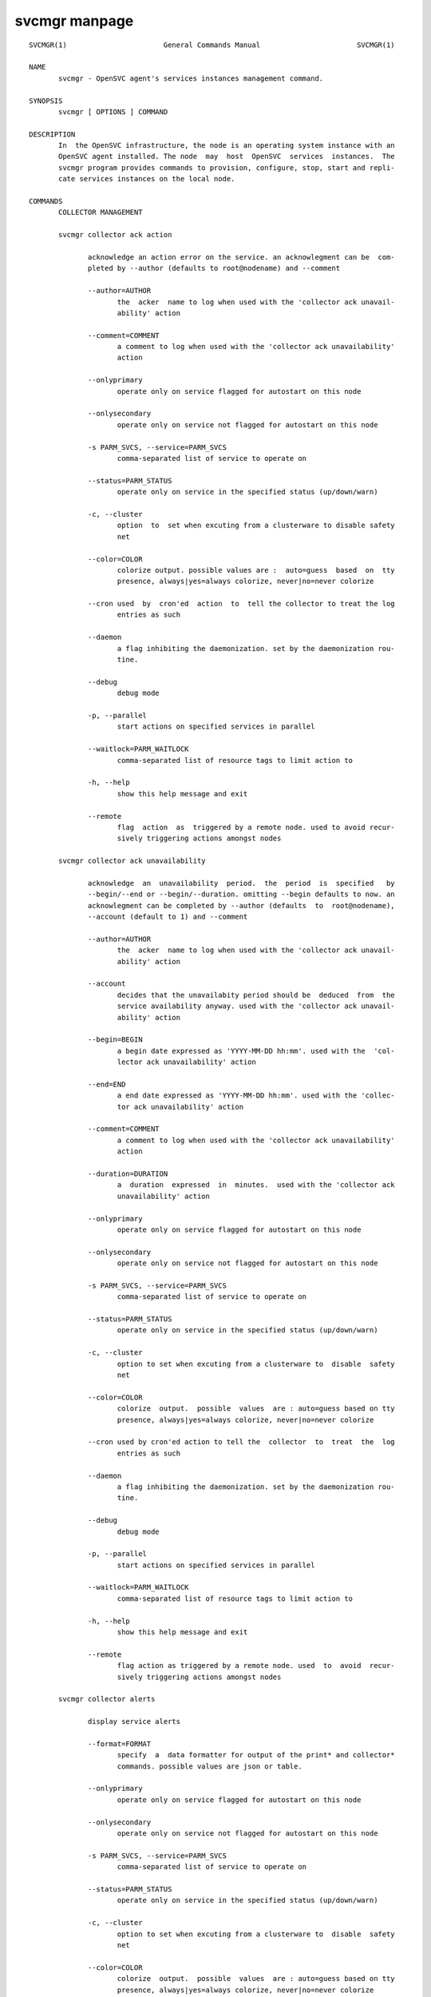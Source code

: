 svcmgr manpage
**************

::

	SVCMGR(1)                       General Commands Manual                       SVCMGR(1)
	
	NAME
	       svcmgr - OpenSVC agent's services instances management command.
	
	SYNOPSIS
	       svcmgr [ OPTIONS ] COMMAND
	
	DESCRIPTION
	       In  the OpenSVC infrastructure, the node is an operating system instance with an
	       OpenSVC agent installed. The node  may  host  OpenSVC  services  instances.  The
	       svcmgr program provides commands to provision, configure, stop, start and repli‐
	       cate services instances on the local node.
	
	COMMANDS
	       COLLECTOR MANAGEMENT
	
	       svcmgr collector ack action
	
	              acknowledge an action error on the service. an acknowlegment can be  com‐
	              pleted by --author (defaults to root@nodename) and --comment
	
	              --author=AUTHOR
	                     the  acker  name to log when used with the 'collector ack unavail‐
	                     ability' action
	
	              --comment=COMMENT
	                     a comment to log when used with the 'collector ack unavailability'
	                     action
	
	              --onlyprimary
	                     operate only on service flagged for autostart on this node
	
	              --onlysecondary
	                     operate only on service not flagged for autostart on this node
	
	              -s PARM_SVCS, --service=PARM_SVCS
	                     comma-separated list of service to operate on
	
	              --status=PARM_STATUS
	                     operate only on service in the specified status (up/down/warn)
	
	              -c, --cluster
	                     option  to  set when excuting from a clusterware to disable safety
	                     net
	
	              --color=COLOR
	                     colorize output. possible values are :  auto=guess  based  on  tty
	                     presence, always|yes=always colorize, never|no=never colorize
	
	              --cron used  by  cron'ed  action  to  tell the collector to treat the log
	                     entries as such
	
	              --daemon
	                     a flag inhibiting the daemonization. set by the daemonization rou‐
	                     tine.
	
	              --debug
	                     debug mode
	
	              -p, --parallel
	                     start actions on specified services in parallel
	
	              --waitlock=PARM_WAITLOCK
	                     comma-separated list of resource tags to limit action to
	
	              -h, --help
	                     show this help message and exit
	
	              --remote
	                     flag  action  as  triggered by a remote node. used to avoid recur‐
	                     sively triggering actions amongst nodes
	
	       svcmgr collector ack unavailability
	
	              acknowledge  an  unavailability  period.  the  period  is  specified   by
	              --begin/--end or --begin/--duration. omitting --begin defaults to now. an
	              acknowlegment can be completed by --author (defaults  to  root@nodename),
	              --account (default to 1) and --comment
	
	              --author=AUTHOR
	                     the  acker  name to log when used with the 'collector ack unavail‐
	                     ability' action
	
	              --account
	                     decides that the unavailabity period should be  deduced  from  the
	                     service availability anyway. used with the 'collector ack unavail‐
	                     ability' action
	
	              --begin=BEGIN
	                     a begin date expressed as 'YYYY-MM-DD hh:mm'. used with the  'col‐
	                     lector ack unavailability' action
	
	              --end=END
	                     a end date expressed as 'YYYY-MM-DD hh:mm'. used with the 'collec‐
	                     tor ack unavailability' action
	
	              --comment=COMMENT
	                     a comment to log when used with the 'collector ack unavailability'
	                     action
	
	              --duration=DURATION
	                     a  duration  expressed  in  minutes.  used with the 'collector ack
	                     unavailability' action
	
	              --onlyprimary
	                     operate only on service flagged for autostart on this node
	
	              --onlysecondary
	                     operate only on service not flagged for autostart on this node
	
	              -s PARM_SVCS, --service=PARM_SVCS
	                     comma-separated list of service to operate on
	
	              --status=PARM_STATUS
	                     operate only on service in the specified status (up/down/warn)
	
	              -c, --cluster
	                     option to set when excuting from a clusterware to  disable  safety
	                     net
	
	              --color=COLOR
	                     colorize  output.  possible  values  are : auto=guess based on tty
	                     presence, always|yes=always colorize, never|no=never colorize
	
	              --cron used by cron'ed action to tell the  collector  to  treat  the  log
	                     entries as such
	
	              --daemon
	                     a flag inhibiting the daemonization. set by the daemonization rou‐
	                     tine.
	
	              --debug
	                     debug mode
	
	              -p, --parallel
	                     start actions on specified services in parallel
	
	              --waitlock=PARM_WAITLOCK
	                     comma-separated list of resource tags to limit action to
	
	              -h, --help
	                     show this help message and exit
	
	              --remote
	                     flag action as triggered by a remote node. used  to  avoid  recur‐
	                     sively triggering actions amongst nodes
	
	       svcmgr collector alerts
	
	              display service alerts
	
	              --format=FORMAT
	                     specify  a  data formatter for output of the print* and collector*
	                     commands. possible values are json or table.
	
	              --onlyprimary
	                     operate only on service flagged for autostart on this node
	
	              --onlysecondary
	                     operate only on service not flagged for autostart on this node
	
	              -s PARM_SVCS, --service=PARM_SVCS
	                     comma-separated list of service to operate on
	
	              --status=PARM_STATUS
	                     operate only on service in the specified status (up/down/warn)
	
	              -c, --cluster
	                     option to set when excuting from a clusterware to  disable  safety
	                     net
	
	              --color=COLOR
	                     colorize  output.  possible  values  are : auto=guess based on tty
	                     presence, always|yes=always colorize, never|no=never colorize
	
	              --cron used by cron'ed action to tell the  collector  to  treat  the  log
	                     entries as such
	
	              --daemon
	                     a flag inhibiting the daemonization. set by the daemonization rou‐
	                     tine.
	
	              --debug
	                     debug mode
	
	              -p, --parallel
	                     start actions on specified services in parallel
	
	              --waitlock=PARM_WAITLOCK
	                     comma-separated list of resource tags to limit action to
	
	              -h, --help
	                     show this help message and exit
	
	              --remote
	                     flag action as triggered by a remote node. used  to  avoid  recur‐
	                     sively triggering actions amongst nodes
	
	       svcmgr collector asset
	
	              display asset information known to the collector
	
	              --format=FORMAT
	                     specify  a  data formatter for output of the print* and collector*
	                     commands. possible values are json or table.
	
	              --onlyprimary
	                     operate only on service flagged for autostart on this node
	
	              --onlysecondary
	                     operate only on service not flagged for autostart on this node
	
	              -s PARM_SVCS, --service=PARM_SVCS
	                     comma-separated list of service to operate on
	
	              --status=PARM_STATUS
	                     operate only on service in the specified status (up/down/warn)
	
	              -c, --cluster
	                     option to set when excuting from a clusterware to  disable  safety
	                     net
	
	              --color=COLOR
	                     colorize  output.  possible  values  are : auto=guess based on tty
	                     presence, always|yes=always colorize, never|no=never colorize
	
	              --cron used by cron'ed action to tell the  collector  to  treat  the  log
	                     entries as such
	
	              --daemon
	                     a flag inhibiting the daemonization. set by the daemonization rou‐
	                     tine.
	
	              --debug
	                     debug mode
	
	              -p, --parallel
	                     start actions on specified services in parallel
	
	              --waitlock=PARM_WAITLOCK
	                     comma-separated list of resource tags to limit action to
	
	              -h, --help
	                     show this help message and exit
	
	              --remote
	                     flag action as triggered by a remote node. used  to  avoid  recur‐
	                     sively triggering actions amongst nodes
	
	       svcmgr collector checks
	
	              display service checks
	
	              --format=FORMAT
	                     specify  a  data formatter for output of the print* and collector*
	                     commands. possible values are json or table.
	
	              --onlyprimary
	                     operate only on service flagged for autostart on this node
	
	              --onlysecondary
	                     operate only on service not flagged for autostart on this node
	
	              -s PARM_SVCS, --service=PARM_SVCS
	                     comma-separated list of service to operate on
	
	              --status=PARM_STATUS
	                     operate only on service in the specified status (up/down/warn)
	
	              -c, --cluster
	                     option to set when excuting from a clusterware to  disable  safety
	                     net
	
	              --color=COLOR
	                     colorize  output.  possible  values  are : auto=guess based on tty
	                     presence, always|yes=always colorize, never|no=never colorize
	
	              --cron used by cron'ed action to tell the  collector  to  treat  the  log
	                     entries as such
	
	              --daemon
	                     a flag inhibiting the daemonization. set by the daemonization rou‐
	                     tine.
	
	              --debug
	                     debug mode
	
	              -p, --parallel
	                     start actions on specified services in parallel
	
	              --waitlock=PARM_WAITLOCK
	                     comma-separated list of resource tags to limit action to
	
	              -h, --help
	                     show this help message and exit
	
	              --remote
	                     flag action as triggered by a remote node. used  to  avoid  recur‐
	                     sively triggering actions amongst nodes
	
	       svcmgr collector create tag
	
	              create a new tag
	
	              --tag=TAG
	                     a  tag  specifier  used  by 'collector create tag', 'collector add
	                     tag', 'collector del tag'
	
	              --onlyprimary
	                     operate only on service flagged for autostart on this node
	
	              --onlysecondary
	                     operate only on service not flagged for autostart on this node
	
	              -s PARM_SVCS, --service=PARM_SVCS
	                     comma-separated list of service to operate on
	
	              --status=PARM_STATUS
	                     operate only on service in the specified status (up/down/warn)
	
	              -c, --cluster
	                     option to set when excuting from a clusterware to  disable  safety
	                     net
	
	              --color=COLOR
	                     colorize  output.  possible  values  are : auto=guess based on tty
	                     presence, always|yes=always colorize, never|no=never colorize
	
	              --cron used by cron'ed action to tell the  collector  to  treat  the  log
	                     entries as such
	
	              --daemon
	                     a flag inhibiting the daemonization. set by the daemonization rou‐
	                     tine.
	
	              --debug
	                     debug mode
	
	              -p, --parallel
	                     start actions on specified services in parallel
	
	              --waitlock=PARM_WAITLOCK
	                     comma-separated list of resource tags to limit action to
	
	              -h, --help
	                     show this help message and exit
	
	              --remote
	                     flag action as triggered by a remote node. used  to  avoid  recur‐
	                     sively triggering actions amongst nodes
	
	       svcmgr collector disks
	
	              display service disks
	
	              --format=FORMAT
	                     specify  a  data formatter for output of the print* and collector*
	                     commands. possible values are json or table.
	
	              --onlyprimary
	                     operate only on service flagged for autostart on this node
	
	              --onlysecondary
	                     operate only on service not flagged for autostart on this node
	
	              -s PARM_SVCS, --service=PARM_SVCS
	                     comma-separated list of service to operate on
	
	              --status=PARM_STATUS
	                     operate only on service in the specified status (up/down/warn)
	
	              -c, --cluster
	                     option to set when excuting from a clusterware to  disable  safety
	                     net
	
	              --color=COLOR
	                     colorize  output.  possible  values  are : auto=guess based on tty
	                     presence, always|yes=always colorize, never|no=never colorize
	
	              --cron used by cron'ed action to tell the  collector  to  treat  the  log
	                     entries as such
	
	              --daemon
	                     a flag inhibiting the daemonization. set by the daemonization rou‐
	                     tine.
	
	              --debug
	                     debug mode
	
	              -p, --parallel
	                     start actions on specified services in parallel
	
	              --waitlock=PARM_WAITLOCK
	                     comma-separated list of resource tags to limit action to
	
	              -h, --help
	                     show this help message and exit
	
	              --remote
	                     flag action as triggered by a remote node. used  to  avoid  recur‐
	                     sively triggering actions amongst nodes
	
	       svcmgr collector events
	
	              display  service  events  during  the  period specified by --begin/--end.
	              --end defaults to now. --begin defaults to 7 days ago
	
	              --begin=BEGIN
	                     a begin date expressed as 'YYYY-MM-DD hh:mm'. used with the  'col‐
	                     lector ack unavailability' action
	
	              --end=END
	                     a end date expressed as 'YYYY-MM-DD hh:mm'. used with the 'collec‐
	                     tor ack unavailability' action
	
	              --format=FORMAT
	                     specify a data formatter for output of the print*  and  collector*
	                     commands. possible values are json or table.
	
	              --onlyprimary
	                     operate only on service flagged for autostart on this node
	
	              --onlysecondary
	                     operate only on service not flagged for autostart on this node
	
	              -s PARM_SVCS, --service=PARM_SVCS
	                     comma-separated list of service to operate on
	
	              --status=PARM_STATUS
	                     operate only on service in the specified status (up/down/warn)
	
	              -c, --cluster
	                     option  to  set when excuting from a clusterware to disable safety
	                     net
	
	              --color=COLOR
	                     colorize output. possible values are :  auto=guess  based  on  tty
	                     presence, always|yes=always colorize, never|no=never colorize
	
	              --cron used  by  cron'ed  action  to  tell the collector to treat the log
	                     entries as such
	
	              --daemon
	                     a flag inhibiting the daemonization. set by the daemonization rou‐
	                     tine.
	
	              --debug
	                     debug mode
	
	              -p, --parallel
	                     start actions on specified services in parallel
	
	              --waitlock=PARM_WAITLOCK
	                     comma-separated list of resource tags to limit action to
	
	              -h, --help
	                     show this help message and exit
	
	              --remote
	                     flag  action  as  triggered by a remote node. used to avoid recur‐
	                     sively triggering actions amongst nodes
	
	       svcmgr collector list actions
	
	              list actions on the service, whatever the node, during the period  speci‐
	              fied  by --begin/--end. --end defaults to now. --begin defaults to 7 days
	              ago
	
	              --begin=BEGIN
	                     a begin date expressed as 'YYYY-MM-DD hh:mm'. used with the  'col‐
	                     lector ack unavailability' action
	
	              --end=END
	                     a end date expressed as 'YYYY-MM-DD hh:mm'. used with the 'collec‐
	                     tor ack unavailability' action
	
	              --format=FORMAT
	                     specify a data formatter for output of the print*  and  collector*
	                     commands. possible values are json or table.
	
	              --onlyprimary
	                     operate only on service flagged for autostart on this node
	
	              --onlysecondary
	                     operate only on service not flagged for autostart on this node
	
	              -s PARM_SVCS, --service=PARM_SVCS
	                     comma-separated list of service to operate on
	
	              --status=PARM_STATUS
	                     operate only on service in the specified status (up/down/warn)
	
	              -c, --cluster
	                     option  to  set when excuting from a clusterware to disable safety
	                     net
	
	              --color=COLOR
	                     colorize output. possible values are :  auto=guess  based  on  tty
	                     presence, always|yes=always colorize, never|no=never colorize
	
	              --cron used  by  cron'ed  action  to  tell the collector to treat the log
	                     entries as such
	
	              --daemon
	                     a flag inhibiting the daemonization. set by the daemonization rou‐
	                     tine.
	
	              --debug
	                     debug mode
	
	              -p, --parallel
	                     start actions on specified services in parallel
	
	              --waitlock=PARM_WAITLOCK
	                     comma-separated list of resource tags to limit action to
	
	              -h, --help
	                     show this help message and exit
	
	              --remote
	                     flag  action  as  triggered by a remote node. used to avoid recur‐
	                     sively triggering actions amongst nodes
	
	       svcmgr collector list tags
	
	              list all available tags. use --like to filter the output.
	
	              --format=FORMAT
	                     specify a data formatter for output of the print*  and  collector*
	                     commands. possible values are json or table.
	
	              --like=LIKE
	                     a  sql  like  filtering expression. leading and trailing wildcards
	                     are automatically set.
	
	              --onlyprimary
	                     operate only on service flagged for autostart on this node
	
	              --onlysecondary
	                     operate only on service not flagged for autostart on this node
	
	              -s PARM_SVCS, --service=PARM_SVCS
	                     comma-separated list of service to operate on
	
	              --status=PARM_STATUS
	                     operate only on service in the specified status (up/down/warn)
	
	              -c, --cluster
	                     option to set when excuting from a clusterware to  disable  safety
	                     net
	
	              --color=COLOR
	                     colorize  output.  possible  values  are : auto=guess based on tty
	                     presence, always|yes=always colorize, never|no=never colorize
	
	              --cron used by cron'ed action to tell the  collector  to  treat  the  log
	                     entries as such
	
	              --daemon
	                     a flag inhibiting the daemonization. set by the daemonization rou‐
	                     tine.
	
	              --debug
	                     debug mode
	
	              -p, --parallel
	                     start actions on specified services in parallel
	
	              --waitlock=PARM_WAITLOCK
	                     comma-separated list of resource tags to limit action to
	
	              -h, --help
	                     show this help message and exit
	
	              --remote
	                     flag action as triggered by a remote node. used  to  avoid  recur‐
	                     sively triggering actions amongst nodes
	
	       svcmgr collector list unavailability ack
	
	              list acknowledged periods for the service. the periods can be filtered by
	              --begin/--end. omitting --end defaults to now. the wildcard for --comment
	              and --author is %
	
	              --author=AUTHOR
	                     the  acker  name to log when used with the 'collector ack unavail‐
	                     ability' action
	
	              --begin=BEGIN
	                     a begin date expressed as 'YYYY-MM-DD hh:mm'. used with the  'col‐
	                     lector ack unavailability' action
	
	              --end=END
	                     a end date expressed as 'YYYY-MM-DD hh:mm'. used with the 'collec‐
	                     tor ack unavailability' action
	
	              --comment=COMMENT
	                     a comment to log when used with the 'collector ack unavailability'
	                     action
	
	              --onlyprimary
	                     operate only on service flagged for autostart on this node
	
	              --onlysecondary
	                     operate only on service not flagged for autostart on this node
	
	              -s PARM_SVCS, --service=PARM_SVCS
	                     comma-separated list of service to operate on
	
	              --status=PARM_STATUS
	                     operate only on service in the specified status (up/down/warn)
	
	              -c, --cluster
	                     option  to  set when excuting from a clusterware to disable safety
	                     net
	
	              --color=COLOR
	                     colorize output. possible values are :  auto=guess  based  on  tty
	                     presence, always|yes=always colorize, never|no=never colorize
	
	              --cron used  by  cron'ed  action  to  tell the collector to treat the log
	                     entries as such
	
	              --daemon
	                     a flag inhibiting the daemonization. set by the daemonization rou‐
	                     tine.
	
	              --debug
	                     debug mode
	
	              -p, --parallel
	                     start actions on specified services in parallel
	
	              --waitlock=PARM_WAITLOCK
	                     comma-separated list of resource tags to limit action to
	
	              -h, --help
	                     show this help message and exit
	
	              --remote
	                     flag  action  as  triggered by a remote node. used to avoid recur‐
	                     sively triggering actions amongst nodes
	
	       svcmgr collector log
	
	              log a message in the collector's service log
	
	              --message=MESSAGE
	                     the message to send to the collector for logging
	
	              --onlyprimary
	                     operate only on service flagged for autostart on this node
	
	              --onlysecondary
	                     operate only on service not flagged for autostart on this node
	
	              -s PARM_SVCS, --service=PARM_SVCS
	                     comma-separated list of service to operate on
	
	              --status=PARM_STATUS
	                     operate only on service in the specified status (up/down/warn)
	
	              -c, --cluster
	                     option to set when excuting from a clusterware to  disable  safety
	                     net
	
	              --color=COLOR
	                     colorize  output.  possible  values  are : auto=guess based on tty
	                     presence, always|yes=always colorize, never|no=never colorize
	
	              --cron used by cron'ed action to tell the  collector  to  treat  the  log
	                     entries as such
	
	              --daemon
	                     a flag inhibiting the daemonization. set by the daemonization rou‐
	                     tine.
	
	              --debug
	                     debug mode
	
	              -p, --parallel
	                     start actions on specified services in parallel
	
	              --waitlock=PARM_WAITLOCK
	                     comma-separated list of resource tags to limit action to
	
	              -h, --help
	                     show this help message and exit
	
	              --remote
	                     flag action as triggered by a remote node. used  to  avoid  recur‐
	                     sively triggering actions amongst nodes
	
	       svcmgr collector networks
	
	              display network information known to the collector for each service ip
	
	              --format=FORMAT
	                     specify  a  data formatter for output of the print* and collector*
	                     commands. possible values are json or table.
	
	              --onlyprimary
	                     operate only on service flagged for autostart on this node
	
	              --onlysecondary
	                     operate only on service not flagged for autostart on this node
	
	              -s PARM_SVCS, --service=PARM_SVCS
	                     comma-separated list of service to operate on
	
	              --status=PARM_STATUS
	                     operate only on service in the specified status (up/down/warn)
	
	              -c, --cluster
	                     option to set when excuting from a clusterware to  disable  safety
	                     net
	
	              --color=COLOR
	                     colorize  output.  possible  values  are : auto=guess based on tty
	                     presence, always|yes=always colorize, never|no=never colorize
	
	              --cron used by cron'ed action to tell the  collector  to  treat  the  log
	                     entries as such
	
	              --daemon
	                     a flag inhibiting the daemonization. set by the daemonization rou‐
	                     tine.
	
	              --debug
	                     debug mode
	
	              -p, --parallel
	                     start actions on specified services in parallel
	
	              --waitlock=PARM_WAITLOCK
	                     comma-separated list of resource tags to limit action to
	
	              -h, --help
	                     show this help message and exit
	
	              --remote
	                     flag action as triggered by a remote node. used  to  avoid  recur‐
	                     sively triggering actions amongst nodes
	
	       svcmgr collector show actions
	
	              show  actions detailed log. a single action is specified by --id. a range
	              is specified by --begin/--end  dates.  --end  defaults  to  now.  --begin
	              defaults to 7 days ago
	
	              --begin=BEGIN
	                     a  begin date expressed as 'YYYY-MM-DD hh:mm'. used with the 'col‐
	                     lector ack unavailability' action
	
	              --id=ID
	                     specify an object id to act on
	
	              --end=END
	                     a end date expressed as 'YYYY-MM-DD hh:mm'. used with the 'collec‐
	                     tor ack unavailability' action
	
	              --format=FORMAT
	                     specify  a  data formatter for output of the print* and collector*
	                     commands. possible values are json or table.
	
	              --onlyprimary
	                     operate only on service flagged for autostart on this node
	
	              --onlysecondary
	                     operate only on service not flagged for autostart on this node
	
	              -s PARM_SVCS, --service=PARM_SVCS
	                     comma-separated list of service to operate on
	
	              --status=PARM_STATUS
	                     operate only on service in the specified status (up/down/warn)
	
	              -c, --cluster
	                     option to set when excuting from a clusterware to  disable  safety
	                     net
	
	              --color=COLOR
	                     colorize  output.  possible  values  are : auto=guess based on tty
	                     presence, always|yes=always colorize, never|no=never colorize
	
	              --cron used by cron'ed action to tell the  collector  to  treat  the  log
	                     entries as such
	
	              --daemon
	                     a flag inhibiting the daemonization. set by the daemonization rou‐
	                     tine.
	
	              --debug
	                     debug mode
	
	              -p, --parallel
	                     start actions on specified services in parallel
	
	              --waitlock=PARM_WAITLOCK
	                     comma-separated list of resource tags to limit action to
	
	              -h, --help
	                     show this help message and exit
	
	              --remote
	                     flag action as triggered by a remote node. used  to  avoid  recur‐
	                     sively triggering actions amongst nodes
	
	       svcmgr collector show tags
	
	              list all service tags
	
	              --format=FORMAT
	                     specify  a  data formatter for output of the print* and collector*
	                     commands. possible values are json or table.
	
	              --onlyprimary
	                     operate only on service flagged for autostart on this node
	
	              --onlysecondary
	                     operate only on service not flagged for autostart on this node
	
	              -s PARM_SVCS, --service=PARM_SVCS
	                     comma-separated list of service to operate on
	
	              --status=PARM_STATUS
	                     operate only on service in the specified status (up/down/warn)
	
	              -c, --cluster
	                     option to set when excuting from a clusterware to  disable  safety
	                     net
	
	              --color=COLOR
	                     colorize  output.  possible  values  are : auto=guess based on tty
	                     presence, always|yes=always colorize, never|no=never colorize
	
	              --cron used by cron'ed action to tell the  collector  to  treat  the  log
	                     entries as such
	
	              --daemon
	                     a flag inhibiting the daemonization. set by the daemonization rou‐
	                     tine.
	
	              --debug
	                     debug mode
	
	              -p, --parallel
	                     start actions on specified services in parallel
	
	              --waitlock=PARM_WAITLOCK
	                     comma-separated list of resource tags to limit action to
	
	              -h, --help
	                     show this help message and exit
	
	              --remote
	                     flag action as triggered by a remote node. used  to  avoid  recur‐
	                     sively triggering actions amongst nodes
	
	       svcmgr collector tag
	
	              set a service tag (pointed by --tag)
	
	              --tag=TAG
	                     a  tag  specifier  used  by 'collector create tag', 'collector add
	                     tag', 'collector del tag'
	
	              --onlyprimary
	                     operate only on service flagged for autostart on this node
	
	              --onlysecondary
	                     operate only on service not flagged for autostart on this node
	
	              -s PARM_SVCS, --service=PARM_SVCS
	                     comma-separated list of service to operate on
	
	              --status=PARM_STATUS
	                     operate only on service in the specified status (up/down/warn)
	
	              -c, --cluster
	                     option to set when excuting from a clusterware to  disable  safety
	                     net
	
	              --color=COLOR
	                     colorize  output.  possible  values  are : auto=guess based on tty
	                     presence, always|yes=always colorize, never|no=never colorize
	
	              --cron used by cron'ed action to tell the  collector  to  treat  the  log
	                     entries as such
	
	              --daemon
	                     a flag inhibiting the daemonization. set by the daemonization rou‐
	                     tine.
	
	              --debug
	                     debug mode
	
	              -p, --parallel
	                     start actions on specified services in parallel
	
	              --waitlock=PARM_WAITLOCK
	                     comma-separated list of resource tags to limit action to
	
	              -h, --help
	                     show this help message and exit
	
	              --remote
	                     flag action as triggered by a remote node. used  to  avoid  recur‐
	                     sively triggering actions amongst nodes
	
	       svcmgr collector untag
	
	              unset a service tag (pointed by --tag)
	
	              --tag=TAG
	                     a  tag  specifier  used  by 'collector create tag', 'collector add
	                     tag', 'collector del tag'
	
	              --onlyprimary
	                     operate only on service flagged for autostart on this node
	
	              --onlysecondary
	                     operate only on service not flagged for autostart on this node
	
	              -s PARM_SVCS, --service=PARM_SVCS
	                     comma-separated list of service to operate on
	
	              --status=PARM_STATUS
	                     operate only on service in the specified status (up/down/warn)
	
	              -c, --cluster
	                     option to set when excuting from a clusterware to  disable  safety
	                     net
	
	              --color=COLOR
	                     colorize  output.  possible  values  are : auto=guess based on tty
	                     presence, always|yes=always colorize, never|no=never colorize
	
	              --cron used by cron'ed action to tell the  collector  to  treat  the  log
	                     entries as such
	
	              --daemon
	                     a flag inhibiting the daemonization. set by the daemonization rou‐
	                     tine.
	
	              --debug
	                     debug mode
	
	              -p, --parallel
	                     start actions on specified services in parallel
	
	              --waitlock=PARM_WAITLOCK
	                     comma-separated list of resource tags to limit action to
	
	              -h, --help
	                     show this help message and exit
	
	              --remote
	                     flag action as triggered by a remote node. used  to  avoid  recur‐
	                     sively triggering actions amongst nodes
	
	                     COMPLIANCE
	
	       svcmgr compliance attach
	
	              attach  ruleset  specified  by  --ruleset  and/or  moduleset specified by
	              --moduleset to this service
	
	              --moduleset=MODULESET
	                     compliance, set moduleset list. The 'all' value  can  be  used  in
	                     conjonction with detach.
	
	              --ruleset=RULESET
	                     compliance,  set ruleset list. The 'all' value can be used in con‐
	                     jonction with detach.
	
	              --onlyprimary
	                     operate only on service flagged for autostart on this node
	
	              --onlysecondary
	                     operate only on service not flagged for autostart on this node
	
	              -s PARM_SVCS, --service=PARM_SVCS
	                     comma-separated list of service to operate on
	
	              --status=PARM_STATUS
	                     operate only on service in the specified status (up/down/warn)
	
	              -c, --cluster
	                     option to set when excuting from a clusterware to  disable  safety
	                     net
	
	              --color=COLOR
	                     colorize  output.  possible  values  are : auto=guess based on tty
	                     presence, always|yes=always colorize, never|no=never colorize
	
	              --cron used by cron'ed action to tell the  collector  to  treat  the  log
	                     entries as such
	
	              --daemon
	                     a flag inhibiting the daemonization. set by the daemonization rou‐
	                     tine.
	
	              --debug
	                     debug mode
	
	              -p, --parallel
	                     start actions on specified services in parallel
	
	              --waitlock=PARM_WAITLOCK
	                     comma-separated list of resource tags to limit action to
	
	              -h, --help
	                     show this help message and exit
	
	              --remote
	                     flag action as triggered by a remote node. used  to  avoid  recur‐
	                     sively triggering actions amongst nodes
	
	       svcmgr compliance attach moduleset
	
	              attach moduleset specified by --moduleset to this service
	
	              --moduleset=MODULESET
	                     compliance,  set  moduleset  list.  The 'all' value can be used in
	                     conjonction with detach.
	
	              --onlyprimary
	                     operate only on service flagged for autostart on this node
	
	              --onlysecondary
	                     operate only on service not flagged for autostart on this node
	
	              -s PARM_SVCS, --service=PARM_SVCS
	                     comma-separated list of service to operate on
	
	              --status=PARM_STATUS
	                     operate only on service in the specified status (up/down/warn)
	
	              -c, --cluster
	                     option to set when excuting from a clusterware to  disable  safety
	                     net
	
	              --color=COLOR
	                     colorize  output.  possible  values  are : auto=guess based on tty
	                     presence, always|yes=always colorize, never|no=never colorize
	
	              --cron used by cron'ed action to tell the  collector  to  treat  the  log
	                     entries as such
	
	              --daemon
	                     a flag inhibiting the daemonization. set by the daemonization rou‐
	                     tine.
	
	              --debug
	                     debug mode
	
	              -p, --parallel
	                     start actions on specified services in parallel
	
	              --waitlock=PARM_WAITLOCK
	                     comma-separated list of resource tags to limit action to
	
	              -h, --help
	                     show this help message and exit
	
	              --remote
	                     flag action as triggered by a remote node. used  to  avoid  recur‐
	                     sively triggering actions amongst nodes
	
	       svcmgr compliance attach ruleset
	
	              attach ruleset specified by --ruleset to this service
	
	              --ruleset=RULESET
	                     compliance,  set ruleset list. The 'all' value can be used in con‐
	                     jonction with detach.
	
	              --onlyprimary
	                     operate only on service flagged for autostart on this node
	
	              --onlysecondary
	                     operate only on service not flagged for autostart on this node
	
	              -s PARM_SVCS, --service=PARM_SVCS
	                     comma-separated list of service to operate on
	
	              --status=PARM_STATUS
	                     operate only on service in the specified status (up/down/warn)
	
	              -c, --cluster
	                     option to set when excuting from a clusterware to  disable  safety
	                     net
	
	              --color=COLOR
	                     colorize  output.  possible  values  are : auto=guess based on tty
	                     presence, always|yes=always colorize, never|no=never colorize
	
	              --cron used by cron'ed action to tell the  collector  to  treat  the  log
	                     entries as such
	
	              --daemon
	                     a flag inhibiting the daemonization. set by the daemonization rou‐
	                     tine.
	
	              --debug
	                     debug mode
	
	              -p, --parallel
	                     start actions on specified services in parallel
	
	              --waitlock=PARM_WAITLOCK
	                     comma-separated list of resource tags to limit action to
	
	              -h, --help
	                     show this help message and exit
	
	              --remote
	                     flag action as triggered by a remote node. used  to  avoid  recur‐
	                     sively triggering actions amongst nodes
	
	       svcmgr compliance check
	
	              run  compliance checks. --ruleset <md5> instruct the collector to provide
	              an historical ruleset.
	
	              --attach
	                     attach the modulesets specified during a compliance check/fix/fix‐
	                     able command
	
	              -f, --force
	                     force action, ignore sanity check warnings
	
	              --module=MODULE
	                     compliance, set module list
	
	              --moduleset=MODULESET
	                     compliance,  set  moduleset  list.  The 'all' value can be used in
	                     conjonction with detach.
	
	              --ruleset-date=RULESET_DATE
	                     compliance, use rulesets valid on specified date
	
	              --onlyprimary
	                     operate only on service flagged for autostart on this node
	
	              --onlysecondary
	                     operate only on service not flagged for autostart on this node
	
	              -s PARM_SVCS, --service=PARM_SVCS
	                     comma-separated list of service to operate on
	
	              --status=PARM_STATUS
	                     operate only on service in the specified status (up/down/warn)
	
	              -c, --cluster
	                     option to set when excuting from a clusterware to  disable  safety
	                     net
	
	              --color=COLOR
	                     colorize  output.  possible  values  are : auto=guess based on tty
	                     presence, always|yes=always colorize, never|no=never colorize
	
	              --cron used by cron'ed action to tell the  collector  to  treat  the  log
	                     entries as such
	
	              --daemon
	                     a flag inhibiting the daemonization. set by the daemonization rou‐
	                     tine.
	
	              --debug
	                     debug mode
	
	              -p, --parallel
	                     start actions on specified services in parallel
	
	              --waitlock=PARM_WAITLOCK
	                     comma-separated list of resource tags to limit action to
	
	              -h, --help
	                     show this help message and exit
	
	              --remote
	                     flag action as triggered by a remote node. used  to  avoid  recur‐
	                     sively triggering actions amongst nodes
	
	       svcmgr compliance detach
	
	              detach  ruleset  specified  by  --ruleset  and/or  moduleset specified by
	              --moduleset from this service
	
	              --moduleset=MODULESET
	                     compliance, set moduleset list. The 'all' value  can  be  used  in
	                     conjonction with detach.
	
	              --ruleset=RULESET
	                     compliance,  set ruleset list. The 'all' value can be used in con‐
	                     jonction with detach.
	
	              --onlyprimary
	                     operate only on service flagged for autostart on this node
	
	              --onlysecondary
	                     operate only on service not flagged for autostart on this node
	
	              -s PARM_SVCS, --service=PARM_SVCS
	                     comma-separated list of service to operate on
	
	              --status=PARM_STATUS
	                     operate only on service in the specified status (up/down/warn)
	
	              -c, --cluster
	                     option to set when excuting from a clusterware to  disable  safety
	                     net
	
	              --color=COLOR
	                     colorize  output.  possible  values  are : auto=guess based on tty
	                     presence, always|yes=always colorize, never|no=never colorize
	
	              --cron used by cron'ed action to tell the  collector  to  treat  the  log
	                     entries as such
	
	              --daemon
	                     a flag inhibiting the daemonization. set by the daemonization rou‐
	                     tine.
	
	              --debug
	                     debug mode
	
	              -p, --parallel
	                     start actions on specified services in parallel
	
	              --waitlock=PARM_WAITLOCK
	                     comma-separated list of resource tags to limit action to
	
	              -h, --help
	                     show this help message and exit
	
	              --remote
	                     flag action as triggered by a remote node. used  to  avoid  recur‐
	                     sively triggering actions amongst nodes
	
	       svcmgr compliance detach moduleset
	
	              detach moduleset specified by --moduleset from this service
	
	              --moduleset=MODULESET
	                     compliance,  set  moduleset  list.  The 'all' value can be used in
	                     conjonction with detach.
	
	              --onlyprimary
	                     operate only on service flagged for autostart on this node
	
	              --onlysecondary
	                     operate only on service not flagged for autostart on this node
	
	              -s PARM_SVCS, --service=PARM_SVCS
	                     comma-separated list of service to operate on
	
	              --status=PARM_STATUS
	                     operate only on service in the specified status (up/down/warn)
	
	              -c, --cluster
	                     option to set when excuting from a clusterware to  disable  safety
	                     net
	
	              --color=COLOR
	                     colorize  output.  possible  values  are : auto=guess based on tty
	                     presence, always|yes=always colorize, never|no=never colorize
	
	              --cron used by cron'ed action to tell the  collector  to  treat  the  log
	                     entries as such
	
	              --daemon
	                     a flag inhibiting the daemonization. set by the daemonization rou‐
	                     tine.
	
	              --debug
	                     debug mode
	
	              -p, --parallel
	                     start actions on specified services in parallel
	
	              --waitlock=PARM_WAITLOCK
	                     comma-separated list of resource tags to limit action to
	
	              -h, --help
	                     show this help message and exit
	
	              --remote
	                     flag action as triggered by a remote node. used  to  avoid  recur‐
	                     sively triggering actions amongst nodes
	
	       svcmgr compliance detach ruleset
	
	              detach ruleset specified by --ruleset from this service
	
	              --ruleset=RULESET
	                     compliance,  set ruleset list. The 'all' value can be used in con‐
	                     jonction with detach.
	
	              --onlyprimary
	                     operate only on service flagged for autostart on this node
	
	              --onlysecondary
	                     operate only on service not flagged for autostart on this node
	
	              -s PARM_SVCS, --service=PARM_SVCS
	                     comma-separated list of service to operate on
	
	              --status=PARM_STATUS
	                     operate only on service in the specified status (up/down/warn)
	
	              -c, --cluster
	                     option to set when excuting from a clusterware to  disable  safety
	                     net
	
	              --color=COLOR
	                     colorize  output.  possible  values  are : auto=guess based on tty
	                     presence, always|yes=always colorize, never|no=never colorize
	
	              --cron used by cron'ed action to tell the  collector  to  treat  the  log
	                     entries as such
	
	              --daemon
	                     a flag inhibiting the daemonization. set by the daemonization rou‐
	                     tine.
	
	              --debug
	                     debug mode
	
	              -p, --parallel
	                     start actions on specified services in parallel
	
	              --waitlock=PARM_WAITLOCK
	                     comma-separated list of resource tags to limit action to
	
	              -h, --help
	                     show this help message and exit
	
	              --remote
	                     flag action as triggered by a remote node. used  to  avoid  recur‐
	                     sively triggering actions amongst nodes
	
	       svcmgr compliance env
	
	              show the compliance modules environment variables.
	
	              --module=MODULE
	                     compliance, set module list
	
	              --moduleset=MODULESET
	                     compliance,  set  moduleset  list.  The 'all' value can be used in
	                     conjonction with detach.
	
	              --onlyprimary
	                     operate only on service flagged for autostart on this node
	
	              --onlysecondary
	                     operate only on service not flagged for autostart on this node
	
	              -s PARM_SVCS, --service=PARM_SVCS
	                     comma-separated list of service to operate on
	
	              --status=PARM_STATUS
	                     operate only on service in the specified status (up/down/warn)
	
	              -c, --cluster
	                     option to set when excuting from a clusterware to  disable  safety
	                     net
	
	              --color=COLOR
	                     colorize  output.  possible  values  are : auto=guess based on tty
	                     presence, always|yes=always colorize, never|no=never colorize
	
	              --cron used by cron'ed action to tell the  collector  to  treat  the  log
	                     entries as such
	
	              --daemon
	                     a flag inhibiting the daemonization. set by the daemonization rou‐
	                     tine.
	
	              --debug
	                     debug mode
	
	              -p, --parallel
	                     start actions on specified services in parallel
	
	              --waitlock=PARM_WAITLOCK
	                     comma-separated list of resource tags to limit action to
	
	              -h, --help
	                     show this help message and exit
	
	              --remote
	                     flag action as triggered by a remote node. used  to  avoid  recur‐
	                     sively triggering actions amongst nodes
	
	       svcmgr compliance fix
	
	              run  compliance  fixes. --ruleset <md5> instruct the collector to provide
	              an historical ruleset.
	
	              --attach
	                     attach the modulesets specified during a compliance check/fix/fix‐
	                     able command
	
	              -f, --force
	                     force action, ignore sanity check warnings
	
	              --module=MODULE
	                     compliance, set module list
	
	              --moduleset=MODULESET
	                     compliance,  set  moduleset  list.  The 'all' value can be used in
	                     conjonction with detach.
	
	              --ruleset-date=RULESET_DATE
	                     compliance, use rulesets valid on specified date
	
	              --onlyprimary
	                     operate only on service flagged for autostart on this node
	
	              --onlysecondary
	                     operate only on service not flagged for autostart on this node
	
	              -s PARM_SVCS, --service=PARM_SVCS
	                     comma-separated list of service to operate on
	
	              --status=PARM_STATUS
	                     operate only on service in the specified status (up/down/warn)
	
	              -c, --cluster
	                     option to set when excuting from a clusterware to  disable  safety
	                     net
	
	              --color=COLOR
	                     colorize  output.  possible  values  are : auto=guess based on tty
	                     presence, always|yes=always colorize, never|no=never colorize
	
	              --cron used by cron'ed action to tell the  collector  to  treat  the  log
	                     entries as such
	
	              --daemon
	                     a flag inhibiting the daemonization. set by the daemonization rou‐
	                     tine.
	
	              --debug
	                     debug mode
	
	              -p, --parallel
	                     start actions on specified services in parallel
	
	              --waitlock=PARM_WAITLOCK
	                     comma-separated list of resource tags to limit action to
	
	              -h, --help
	                     show this help message and exit
	
	              --remote
	                     flag action as triggered by a remote node. used  to  avoid  recur‐
	                     sively triggering actions amongst nodes
	
	       svcmgr compliance fixable
	
	              verify  compliance fixes prerequisites. --ruleset <md5> instruct the col‐
	              lector to provide an historical ruleset.
	
	              --attach
	                     attach the modulesets specified during a compliance check/fix/fix‐
	                     able command
	
	              -f, --force
	                     force action, ignore sanity check warnings
	
	              --module=MODULE
	                     compliance, set module list
	
	              --moduleset=MODULESET
	                     compliance,  set  moduleset  list.  The 'all' value can be used in
	                     conjonction with detach.
	
	              --ruleset-date=RULESET_DATE
	                     compliance, use rulesets valid on specified date
	
	              --onlyprimary
	                     operate only on service flagged for autostart on this node
	
	              --onlysecondary
	                     operate only on service not flagged for autostart on this node
	
	              -s PARM_SVCS, --service=PARM_SVCS
	                     comma-separated list of service to operate on
	
	              --status=PARM_STATUS
	                     operate only on service in the specified status (up/down/warn)
	
	              -c, --cluster
	                     option to set when excuting from a clusterware to  disable  safety
	                     net
	
	              --color=COLOR
	                     colorize  output.  possible  values  are : auto=guess based on tty
	                     presence, always|yes=always colorize, never|no=never colorize
	
	              --cron used by cron'ed action to tell the  collector  to  treat  the  log
	                     entries as such
	
	              --daemon
	                     a flag inhibiting the daemonization. set by the daemonization rou‐
	                     tine.
	
	              --debug
	                     debug mode
	
	              -p, --parallel
	                     start actions on specified services in parallel
	
	              --waitlock=PARM_WAITLOCK
	                     comma-separated list of resource tags to limit action to
	
	              -h, --help
	                     show this help message and exit
	
	              --remote
	                     flag action as triggered by a remote node. used  to  avoid  recur‐
	                     sively triggering actions amongst nodes
	
	       svcmgr compliance list moduleset
	
	              list  available  compliance modulesets. --moduleset f% limit the scope to
	              modulesets matching the f% pattern.
	
	              --onlyprimary
	                     operate only on service flagged for autostart on this node
	
	              --onlysecondary
	                     operate only on service not flagged for autostart on this node
	
	              -s PARM_SVCS, --service=PARM_SVCS
	                     comma-separated list of service to operate on
	
	              --status=PARM_STATUS
	                     operate only on service in the specified status (up/down/warn)
	
	              -c, --cluster
	                     option to set when excuting from a clusterware to  disable  safety
	                     net
	
	              --color=COLOR
	                     colorize  output.  possible  values  are : auto=guess based on tty
	                     presence, always|yes=always colorize, never|no=never colorize
	
	              --cron used by cron'ed action to tell the  collector  to  treat  the  log
	                     entries as such
	
	              --daemon
	                     a flag inhibiting the daemonization. set by the daemonization rou‐
	                     tine.
	
	              --debug
	                     debug mode
	
	              -p, --parallel
	                     start actions on specified services in parallel
	
	              --waitlock=PARM_WAITLOCK
	                     comma-separated list of resource tags to limit action to
	
	              -h, --help
	                     show this help message and exit
	
	              --remote
	                     flag action as triggered by a remote node. used  to  avoid  recur‐
	                     sively triggering actions amongst nodes
	
	       svcmgr compliance list ruleset
	
	              list available compliance rulesets. --ruleset f% limit the scope to rule‐
	              sets matching the f% pattern.
	
	              --onlyprimary
	                     operate only on service flagged for autostart on this node
	
	              --onlysecondary
	                     operate only on service not flagged for autostart on this node
	
	              -s PARM_SVCS, --service=PARM_SVCS
	                     comma-separated list of service to operate on
	
	              --status=PARM_STATUS
	                     operate only on service in the specified status (up/down/warn)
	
	              -c, --cluster
	                     option to set when excuting from a clusterware to  disable  safety
	                     net
	
	              --color=COLOR
	                     colorize  output.  possible  values  are : auto=guess based on tty
	                     presence, always|yes=always colorize, never|no=never colorize
	
	              --cron used by cron'ed action to tell the  collector  to  treat  the  log
	                     entries as such
	
	              --daemon
	                     a flag inhibiting the daemonization. set by the daemonization rou‐
	                     tine.
	
	              --debug
	                     debug mode
	
	              -p, --parallel
	                     start actions on specified services in parallel
	
	              --waitlock=PARM_WAITLOCK
	                     comma-separated list of resource tags to limit action to
	
	              -h, --help
	                     show this help message and exit
	
	              --remote
	                     flag action as triggered by a remote node. used  to  avoid  recur‐
	                     sively triggering actions amongst nodes
	
	       svcmgr compliance show moduleset
	
	              show compliance rules applying to this service
	
	              --onlyprimary
	                     operate only on service flagged for autostart on this node
	
	              --onlysecondary
	                     operate only on service not flagged for autostart on this node
	
	              -s PARM_SVCS, --service=PARM_SVCS
	                     comma-separated list of service to operate on
	
	              --status=PARM_STATUS
	                     operate only on service in the specified status (up/down/warn)
	
	              -c, --cluster
	                     option  to  set when excuting from a clusterware to disable safety
	                     net
	
	              --color=COLOR
	                     colorize output. possible values are :  auto=guess  based  on  tty
	                     presence, always|yes=always colorize, never|no=never colorize
	
	              --cron used  by  cron'ed  action  to  tell the collector to treat the log
	                     entries as such
	
	              --daemon
	                     a flag inhibiting the daemonization. set by the daemonization rou‐
	                     tine.
	
	              --debug
	                     debug mode
	
	              -p, --parallel
	                     start actions on specified services in parallel
	
	              --waitlock=PARM_WAITLOCK
	                     comma-separated list of resource tags to limit action to
	
	              -h, --help
	                     show this help message and exit
	
	              --remote
	                     flag  action  as  triggered by a remote node. used to avoid recur‐
	                     sively triggering actions amongst nodes
	
	       svcmgr compliance show ruleset
	
	              show compliance rules applying to this node
	
	              --onlyprimary
	                     operate only on service flagged for autostart on this node
	
	              --onlysecondary
	                     operate only on service not flagged for autostart on this node
	
	              -s PARM_SVCS, --service=PARM_SVCS
	                     comma-separated list of service to operate on
	
	              --status=PARM_STATUS
	                     operate only on service in the specified status (up/down/warn)
	
	              -c, --cluster
	                     option to set when excuting from a clusterware to  disable  safety
	                     net
	
	              --color=COLOR
	                     colorize  output.  possible  values  are : auto=guess based on tty
	                     presence, always|yes=always colorize, never|no=never colorize
	
	              --cron used by cron'ed action to tell the  collector  to  treat  the  log
	                     entries as such
	
	              --daemon
	                     a flag inhibiting the daemonization. set by the daemonization rou‐
	                     tine.
	
	              --debug
	                     debug mode
	
	              -p, --parallel
	                     start actions on specified services in parallel
	
	              --waitlock=PARM_WAITLOCK
	                     comma-separated list of resource tags to limit action to
	
	              -h, --help
	                     show this help message and exit
	
	              --remote
	                     flag action as triggered by a remote node. used  to  avoid  recur‐
	                     sively triggering actions amongst nodes
	
	       svcmgr compliance show status
	
	              show compliance modules status
	
	              --onlyprimary
	                     operate only on service flagged for autostart on this node
	
	              --onlysecondary
	                     operate only on service not flagged for autostart on this node
	
	              -s PARM_SVCS, --service=PARM_SVCS
	                     comma-separated list of service to operate on
	
	              --status=PARM_STATUS
	                     operate only on service in the specified status (up/down/warn)
	
	              -c, --cluster
	                     option  to  set when excuting from a clusterware to disable safety
	                     net
	
	              --color=COLOR
	                     colorize output. possible values are :  auto=guess  based  on  tty
	                     presence, always|yes=always colorize, never|no=never colorize
	
	              --cron used  by  cron'ed  action  to  tell the collector to treat the log
	                     entries as such
	
	              --daemon
	                     a flag inhibiting the daemonization. set by the daemonization rou‐
	                     tine.
	
	              --debug
	                     debug mode
	
	              -p, --parallel
	                     start actions on specified services in parallel
	
	              --waitlock=PARM_WAITLOCK
	                     comma-separated list of resource tags to limit action to
	
	              -h, --help
	                     show this help message and exit
	
	              --remote
	                     flag  action  as  triggered by a remote node. used to avoid recur‐
	                     sively triggering actions amongst nodes
	
	                     SERVICE ACTIONS
	
	       svcmgr boot
	
	              start a service if executed on the primary node (or one  of  the  primary
	              nodes in case of a flex service), startstandby if not
	
	              --dry-run
	                     Show the action execution plan
	
	              -f, --force
	                     force action, ignore sanity check warnings
	
	              --master
	                     option  to  set  to  limit  the action scope to the master service
	                     resources
	
	              --rid=PARM_RID
	                     comma-separated list of resource to limit action to
	
	              --slave=SLAVE
	                     option to set to limit the action scope to the  service  resources
	                     in the specified, comma-separated, slaves
	
	              --slaves
	                     option  to  set  to  limit  the  action scope to all slave service
	                     resources
	
	              --subsets=PARM_SUBSETS
	                     comma-separated list of resource subsets to limit action to
	
	              --tags=PARM_TAGS
	                     comma-separated list of resource tags to limit action  to.  The  +
	                     separator  can be used to impose multiple tag conditions. Example:
	                     tag1+tag2,tag3 limits the action to resources with both  tag1  and
	                     tag2, or tag3.
	
	              --onlyprimary
	                     operate only on service flagged for autostart on this node
	
	              --onlysecondary
	                     operate only on service not flagged for autostart on this node
	
	              -s PARM_SVCS, --service=PARM_SVCS
	                     comma-separated list of service to operate on
	
	              --status=PARM_STATUS
	                     operate only on service in the specified status (up/down/warn)
	
	              -c, --cluster
	                     option  to  set when excuting from a clusterware to disable safety
	                     net
	
	              --color=COLOR
	                     colorize output. possible values are :  auto=guess  based  on  tty
	                     presence, always|yes=always colorize, never|no=never colorize
	
	              --cron used  by  cron'ed  action  to  tell the collector to treat the log
	                     entries as such
	
	              --daemon
	                     a flag inhibiting the daemonization. set by the daemonization rou‐
	                     tine.
	
	              --debug
	                     debug mode
	
	              -p, --parallel
	                     start actions on specified services in parallel
	
	              --waitlock=PARM_WAITLOCK
	                     comma-separated list of resource tags to limit action to
	
	              -h, --help
	                     show this help message and exit
	
	              --remote
	                     flag  action  as  triggered by a remote node. used to avoid recur‐
	                     sively triggering actions amongst nodes
	
	       svcmgr disable
	
	              disable resources passed through --rid in services passed through  --ser‐
	              vice. Specifying no resource disables the whole service.
	
	              --rid=PARM_RID
	                     comma-separated list of resource to limit action to
	
	              --tags=PARM_TAGS
	                     comma-separated  list  of  resource tags to limit action to. The +
	                     separator can be used to impose multiple tag conditions.  Example:
	                     tag1+tag2,tag3  limits  the action to resources with both tag1 and
	                     tag2, or tag3.
	
	              --subsets=PARM_SUBSETS
	                     comma-separated list of resource subsets to limit action to
	
	              --onlyprimary
	                     operate only on service flagged for autostart on this node
	
	              --onlysecondary
	                     operate only on service not flagged for autostart on this node
	
	              -s PARM_SVCS, --service=PARM_SVCS
	                     comma-separated list of service to operate on
	
	              --status=PARM_STATUS
	                     operate only on service in the specified status (up/down/warn)
	
	              -c, --cluster
	                     option to set when excuting from a clusterware to  disable  safety
	                     net
	
	              --color=COLOR
	                     colorize  output.  possible  values  are : auto=guess based on tty
	                     presence, always|yes=always colorize, never|no=never colorize
	
	              --cron used by cron'ed action to tell the  collector  to  treat  the  log
	                     entries as such
	
	              --daemon
	                     a flag inhibiting the daemonization. set by the daemonization rou‐
	                     tine.
	
	              --debug
	                     debug mode
	
	              -p, --parallel
	                     start actions on specified services in parallel
	
	              --waitlock=PARM_WAITLOCK
	                     comma-separated list of resource tags to limit action to
	
	              -h, --help
	                     show this help message and exit
	
	              --remote
	                     flag action as triggered by a remote node. used  to  avoid  recur‐
	                     sively triggering actions amongst nodes
	
	       svcmgr dns update
	
	              update the collector dns records for the service
	
	              --dry-run
	                     Show the action execution plan
	
	              -f, --force
	                     force action, ignore sanity check warnings
	
	              --master
	                     option  to  set  to  limit  the action scope to the master service
	                     resources
	
	              --rid=PARM_RID
	                     comma-separated list of resource to limit action to
	
	              --slave=SLAVE
	                     option to set to limit the action scope to the  service  resources
	                     in the specified, comma-separated, slaves
	
	              --slaves
	                     option  to  set  to  limit  the  action scope to all slave service
	                     resources
	
	              --subsets=PARM_SUBSETS
	                     comma-separated list of resource subsets to limit action to
	
	              --tags=PARM_TAGS
	                     comma-separated list of resource tags to limit action  to.  The  +
	                     separator  can be used to impose multiple tag conditions. Example:
	                     tag1+tag2,tag3 limits the action to resources with both  tag1  and
	                     tag2, or tag3.
	
	              --onlyprimary
	                     operate only on service flagged for autostart on this node
	
	              --onlysecondary
	                     operate only on service not flagged for autostart on this node
	
	              -s PARM_SVCS, --service=PARM_SVCS
	                     comma-separated list of service to operate on
	
	              --status=PARM_STATUS
	                     operate only on service in the specified status (up/down/warn)
	
	              -c, --cluster
	                     option  to  set when excuting from a clusterware to disable safety
	                     net
	
	              --color=COLOR
	                     colorize output. possible values are :  auto=guess  based  on  tty
	                     presence, always|yes=always colorize, never|no=never colorize
	
	              --cron used  by  cron'ed  action  to  tell the collector to treat the log
	                     entries as such
	
	              --daemon
	                     a flag inhibiting the daemonization. set by the daemonization rou‐
	                     tine.
	
	              --debug
	                     debug mode
	
	              -p, --parallel
	                     start actions on specified services in parallel
	
	              --waitlock=PARM_WAITLOCK
	                     comma-separated list of resource tags to limit action to
	
	              -h, --help
	                     show this help message and exit
	
	              --remote
	                     flag  action  as  triggered by a remote node. used to avoid recur‐
	                     sively triggering actions amongst nodes
	
	       svcmgr docker
	
	              wrap the docker client command, setting automatically the socket  parame‐
	              ter to join the service-private docker daemon. The %as_service%, %images%
	              and %instances% words in the wrapped command  are  replaced  by,  respec‐
	              tively, the registry login username/password/email parameters to log as a
	              service using <svcname>@<nodename> as the username and the node  uuid  as
	              password (which is what is expected when the opensvc collector is used as
	              the JWT manager for the registry), the set of docker instance  names  and
	              images  for  container  resources passing the --tags, --rid and --subsets
	              filters. This is useful to remove all  instances  of  a  service  or  all
	              instances  of resources with a tag like "frontend". Note the opensvc fil‐
	              ters must be positioned before the docker command in the arguments list.
	
	              --onlyprimary
	                     operate only on service flagged for autostart on this node
	
	              --onlysecondary
	                     operate only on service not flagged for autostart on this node
	
	              -s PARM_SVCS, --service=PARM_SVCS
	                     comma-separated list of service to operate on
	
	              --status=PARM_STATUS
	                     operate only on service in the specified status (up/down/warn)
	
	              -c, --cluster
	                     option to set when excuting from a clusterware to  disable  safety
	                     net
	
	              --color=COLOR
	                     colorize  output.  possible  values  are : auto=guess based on tty
	                     presence, always|yes=always colorize, never|no=never colorize
	
	              --cron used by cron'ed action to tell the  collector  to  treat  the  log
	                     entries as such
	
	              --daemon
	                     a flag inhibiting the daemonization. set by the daemonization rou‐
	                     tine.
	
	              --debug
	                     debug mode
	
	              -p, --parallel
	                     start actions on specified services in parallel
	
	              --waitlock=PARM_WAITLOCK
	                     comma-separated list of resource tags to limit action to
	
	              -h, --help
	                     show this help message and exit
	
	              --remote
	                     flag action as triggered by a remote node. used  to  avoid  recur‐
	                     sively triggering actions amongst nodes
	
	       svcmgr enable
	
	              enable  resources  passed through --rid in services passed through --ser‐
	              vice. Specifying no resource enables the whole service.
	
	              --rid=PARM_RID
	                     comma-separated list of resource to limit action to
	
	              --tags=PARM_TAGS
	                     comma-separated list of resource tags to limit action  to.  The  +
	                     separator  can be used to impose multiple tag conditions. Example:
	                     tag1+tag2,tag3 limits the action to resources with both  tag1  and
	                     tag2, or tag3.
	
	              --subsets=PARM_SUBSETS
	                     comma-separated list of resource subsets to limit action to
	
	              --onlyprimary
	                     operate only on service flagged for autostart on this node
	
	              --onlysecondary
	                     operate only on service not flagged for autostart on this node
	
	              -s PARM_SVCS, --service=PARM_SVCS
	                     comma-separated list of service to operate on
	
	              --status=PARM_STATUS
	                     operate only on service in the specified status (up/down/warn)
	
	              -c, --cluster
	                     option  to  set when excuting from a clusterware to disable safety
	                     net
	
	              --color=COLOR
	                     colorize output. possible values are :  auto=guess  based  on  tty
	                     presence, always|yes=always colorize, never|no=never colorize
	
	              --cron used  by  cron'ed  action  to  tell the collector to treat the log
	                     entries as such
	
	              --daemon
	                     a flag inhibiting the daemonization. set by the daemonization rou‐
	                     tine.
	
	              --debug
	                     debug mode
	
	              -p, --parallel
	                     start actions on specified services in parallel
	
	              --waitlock=PARM_WAITLOCK
	                     comma-separated list of resource tags to limit action to
	
	              -h, --help
	                     show this help message and exit
	
	              --remote
	                     flag  action  as  triggered by a remote node. used to avoid recur‐
	                     sively triggering actions amongst nodes
	
	       svcmgr freeze
	
	              set up a flag to block actions on this service
	
	              --onlyprimary
	                     operate only on service flagged for autostart on this node
	
	              --onlysecondary
	                     operate only on service not flagged for autostart on this node
	
	              -s PARM_SVCS, --service=PARM_SVCS
	                     comma-separated list of service to operate on
	
	              --status=PARM_STATUS
	                     operate only on service in the specified status (up/down/warn)
	
	              -c, --cluster
	                     option to set when excuting from a clusterware to  disable  safety
	                     net
	
	              --color=COLOR
	                     colorize  output.  possible  values  are : auto=guess based on tty
	                     presence, always|yes=always colorize, never|no=never colorize
	
	              --cron used by cron'ed action to tell the  collector  to  treat  the  log
	                     entries as such
	
	              --daemon
	                     a flag inhibiting the daemonization. set by the daemonization rou‐
	                     tine.
	
	              --debug
	                     debug mode
	
	              -p, --parallel
	                     start actions on specified services in parallel
	
	              --waitlock=PARM_WAITLOCK
	                     comma-separated list of resource tags to limit action to
	
	              -h, --help
	                     show this help message and exit
	
	              --remote
	                     flag action as triggered by a remote node. used  to  avoid  recur‐
	                     sively triggering actions amongst nodes
	
	       svcmgr frozen
	
	              report on the current blocking of actions on this service
	
	              --onlyprimary
	                     operate only on service flagged for autostart on this node
	
	              --onlysecondary
	                     operate only on service not flagged for autostart on this node
	
	              -s PARM_SVCS, --service=PARM_SVCS
	                     comma-separated list of service to operate on
	
	              --status=PARM_STATUS
	                     operate only on service in the specified status (up/down/warn)
	
	              -c, --cluster
	                     option  to  set when excuting from a clusterware to disable safety
	                     net
	
	              --color=COLOR
	                     colorize output. possible values are :  auto=guess  based  on  tty
	                     presence, always|yes=always colorize, never|no=never colorize
	
	              --cron used  by  cron'ed  action  to  tell the collector to treat the log
	                     entries as such
	
	              --daemon
	                     a flag inhibiting the daemonization. set by the daemonization rou‐
	                     tine.
	
	              --debug
	                     debug mode
	
	              -p, --parallel
	                     start actions on specified services in parallel
	
	              --waitlock=PARM_WAITLOCK
	                     comma-separated list of resource tags to limit action to
	
	              -h, --help
	                     show this help message and exit
	
	              --remote
	                     flag  action  as  triggered by a remote node. used to avoid recur‐
	                     sively triggering actions amongst nodes
	
	       svcmgr logs
	
	              display the service logs in the pager
	
	              --onlyprimary
	                     operate only on service flagged for autostart on this node
	
	              --onlysecondary
	                     operate only on service not flagged for autostart on this node
	
	              -s PARM_SVCS, --service=PARM_SVCS
	                     comma-separated list of service to operate on
	
	              --status=PARM_STATUS
	                     operate only on service in the specified status (up/down/warn)
	
	              -c, --cluster
	                     option to set when excuting from a clusterware to  disable  safety
	                     net
	
	              --color=COLOR
	                     colorize  output.  possible  values  are : auto=guess based on tty
	                     presence, always|yes=always colorize, never|no=never colorize
	
	              --cron used by cron'ed action to tell the  collector  to  treat  the  log
	                     entries as such
	
	              --daemon
	                     a flag inhibiting the daemonization. set by the daemonization rou‐
	                     tine.
	
	              --debug
	                     debug mode
	
	              -p, --parallel
	                     start actions on specified services in parallel
	
	              --waitlock=PARM_WAITLOCK
	                     comma-separated list of resource tags to limit action to
	
	              -h, --help
	                     show this help message and exit
	
	              --remote
	                     flag action as triggered by a remote node. used  to  avoid  recur‐
	                     sively triggering actions amongst nodes
	
	       svcmgr migrate
	
	              live  migrate  the  service  to  the remote node. --to <node> specify the
	              remote node to migrate the service to.
	
	              --dry-run
	                     Show the action execution plan
	
	              -f, --force
	                     force action, ignore sanity check warnings
	
	              --master
	                     option to set to limit the action  scope  to  the  master  service
	                     resources
	
	              --rid=PARM_RID
	                     comma-separated list of resource to limit action to
	
	              --slave=SLAVE
	                     option  to  set to limit the action scope to the service resources
	                     in the specified, comma-separated, slaves
	
	              --slaves
	                     option to set to limit the  action  scope  to  all  slave  service
	                     resources
	
	              --subsets=PARM_SUBSETS
	                     comma-separated list of resource subsets to limit action to
	
	              --tags=PARM_TAGS
	                     comma-separated  list  of  resource tags to limit action to. The +
	                     separator can be used to impose multiple tag conditions.  Example:
	                     tag1+tag2,tag3  limits  the action to resources with both tag1 and
	                     tag2, or tag3.
	
	              --to=PARM_DESTINATION_NODE
	                     remote node to start or migrate the service to
	
	              --onlyprimary
	                     operate only on service flagged for autostart on this node
	
	              --onlysecondary
	                     operate only on service not flagged for autostart on this node
	
	              -s PARM_SVCS, --service=PARM_SVCS
	                     comma-separated list of service to operate on
	
	              --status=PARM_STATUS
	                     operate only on service in the specified status (up/down/warn)
	
	              -c, --cluster
	                     option to set when excuting from a clusterware to  disable  safety
	                     net
	
	              --color=COLOR
	                     colorize  output.  possible  values  are : auto=guess based on tty
	                     presence, always|yes=always colorize, never|no=never colorize
	
	              --cron used by cron'ed action to tell the  collector  to  treat  the  log
	                     entries as such
	
	              --daemon
	                     a flag inhibiting the daemonization. set by the daemonization rou‐
	                     tine.
	
	              --debug
	                     debug mode
	
	              -p, --parallel
	                     start actions on specified services in parallel
	
	              --waitlock=PARM_WAITLOCK
	                     comma-separated list of resource tags to limit action to
	
	              -h, --help
	                     show this help message and exit
	
	              --remote
	                     flag action as triggered by a remote node. used  to  avoid  recur‐
	                     sively triggering actions amongst nodes
	
	       svcmgr pg freeze
	
	              freeze the tasks of a process group
	
	              --dry-run
	                     Show the action execution plan
	
	              -f, --force
	                     force action, ignore sanity check warnings
	
	              --master
	                     option  to  set  to  limit  the action scope to the master service
	                     resources
	
	              --rid=PARM_RID
	                     comma-separated list of resource to limit action to
	
	              --slave=SLAVE
	                     option to set to limit the action scope to the  service  resources
	                     in the specified, comma-separated, slaves
	
	              --slaves
	                     option  to  set  to  limit  the  action scope to all slave service
	                     resources
	
	              --subsets=PARM_SUBSETS
	                     comma-separated list of resource subsets to limit action to
	
	              --tags=PARM_TAGS
	                     comma-separated list of resource tags to limit action  to.  The  +
	                     separator  can be used to impose multiple tag conditions. Example:
	                     tag1+tag2,tag3 limits the action to resources with both  tag1  and
	                     tag2, or tag3.
	
	              --onlyprimary
	                     operate only on service flagged for autostart on this node
	
	              --onlysecondary
	                     operate only on service not flagged for autostart on this node
	
	              -s PARM_SVCS, --service=PARM_SVCS
	                     comma-separated list of service to operate on
	
	              --status=PARM_STATUS
	                     operate only on service in the specified status (up/down/warn)
	
	              -c, --cluster
	                     option  to  set when excuting from a clusterware to disable safety
	                     net
	
	              --color=COLOR
	                     colorize output. possible values are :  auto=guess  based  on  tty
	                     presence, always|yes=always colorize, never|no=never colorize
	
	              --cron used  by  cron'ed  action  to  tell the collector to treat the log
	                     entries as such
	
	              --daemon
	                     a flag inhibiting the daemonization. set by the daemonization rou‐
	                     tine.
	
	              --debug
	                     debug mode
	
	              -p, --parallel
	                     start actions on specified services in parallel
	
	              --waitlock=PARM_WAITLOCK
	                     comma-separated list of resource tags to limit action to
	
	              -h, --help
	                     show this help message and exit
	
	              --remote
	                     flag  action  as  triggered by a remote node. used to avoid recur‐
	                     sively triggering actions amongst nodes
	
	       svcmgr pg kill
	
	              kill the tasks of a process group
	
	              --dry-run
	                     Show the action execution plan
	
	              -f, --force
	                     force action, ignore sanity check warnings
	
	              --master
	                     option to set to limit the action  scope  to  the  master  service
	                     resources
	
	              --rid=PARM_RID
	                     comma-separated list of resource to limit action to
	
	              --slave=SLAVE
	                     option  to  set to limit the action scope to the service resources
	                     in the specified, comma-separated, slaves
	
	              --slaves
	                     option to set to limit the  action  scope  to  all  slave  service
	                     resources
	
	              --subsets=PARM_SUBSETS
	                     comma-separated list of resource subsets to limit action to
	
	              --tags=PARM_TAGS
	                     comma-separated  list  of  resource tags to limit action to. The +
	                     separator can be used to impose multiple tag conditions.  Example:
	                     tag1+tag2,tag3  limits  the action to resources with both tag1 and
	                     tag2, or tag3.
	
	              --onlyprimary
	                     operate only on service flagged for autostart on this node
	
	              --onlysecondary
	                     operate only on service not flagged for autostart on this node
	
	              -s PARM_SVCS, --service=PARM_SVCS
	                     comma-separated list of service to operate on
	
	              --status=PARM_STATUS
	                     operate only on service in the specified status (up/down/warn)
	
	              -c, --cluster
	                     option to set when excuting from a clusterware to  disable  safety
	                     net
	
	              --color=COLOR
	                     colorize  output.  possible  values  are : auto=guess based on tty
	                     presence, always|yes=always colorize, never|no=never colorize
	
	              --cron used by cron'ed action to tell the  collector  to  treat  the  log
	                     entries as such
	
	              --daemon
	                     a flag inhibiting the daemonization. set by the daemonization rou‐
	                     tine.
	
	              --debug
	                     debug mode
	
	              -p, --parallel
	                     start actions on specified services in parallel
	
	              --waitlock=PARM_WAITLOCK
	                     comma-separated list of resource tags to limit action to
	
	              -h, --help
	                     show this help message and exit
	
	              --remote
	                     flag action as triggered by a remote node. used  to  avoid  recur‐
	                     sively triggering actions amongst nodes
	
	       svcmgr pg thaw
	
	              thaw the tasks of a process group
	
	              --dry-run
	                     Show the action execution plan
	
	              -f, --force
	                     force action, ignore sanity check warnings
	
	              --master
	                     option  to  set  to  limit  the action scope to the master service
	                     resources
	
	              --rid=PARM_RID
	                     comma-separated list of resource to limit action to
	
	              --slave=SLAVE
	                     option to set to limit the action scope to the  service  resources
	                     in the specified, comma-separated, slaves
	
	              --slaves
	                     option  to  set  to  limit  the  action scope to all slave service
	                     resources
	
	              --subsets=PARM_SUBSETS
	                     comma-separated list of resource subsets to limit action to
	
	              --tags=PARM_TAGS
	                     comma-separated list of resource tags to limit action  to.  The  +
	                     separator  can be used to impose multiple tag conditions. Example:
	                     tag1+tag2,tag3 limits the action to resources with both  tag1  and
	                     tag2, or tag3.
	
	              --onlyprimary
	                     operate only on service flagged for autostart on this node
	
	              --onlysecondary
	                     operate only on service not flagged for autostart on this node
	
	              -s PARM_SVCS, --service=PARM_SVCS
	                     comma-separated list of service to operate on
	
	              --status=PARM_STATUS
	                     operate only on service in the specified status (up/down/warn)
	
	              -c, --cluster
	                     option  to  set when excuting from a clusterware to disable safety
	                     net
	
	              --color=COLOR
	                     colorize output. possible values are :  auto=guess  based  on  tty
	                     presence, always|yes=always colorize, never|no=never colorize
	
	              --cron used  by  cron'ed  action  to  tell the collector to treat the log
	                     entries as such
	
	              --daemon
	                     a flag inhibiting the daemonization. set by the daemonization rou‐
	                     tine.
	
	              --debug
	                     debug mode
	
	              -p, --parallel
	                     start actions on specified services in parallel
	
	              --waitlock=PARM_WAITLOCK
	                     comma-separated list of resource tags to limit action to
	
	              -h, --help
	                     show this help message and exit
	
	              --remote
	                     flag  action  as  triggered by a remote node. used to avoid recur‐
	                     sively triggering actions amongst nodes
	
	       svcmgr postsync
	
	              make use of files received from master nodes in var
	
	              --dry-run
	                     Show the action execution plan
	
	              -f, --force
	                     force action, ignore sanity check warnings
	
	              --master
	                     option to set to limit the action  scope  to  the  master  service
	                     resources
	
	              --rid=PARM_RID
	                     comma-separated list of resource to limit action to
	
	              --slave=SLAVE
	                     option  to  set to limit the action scope to the service resources
	                     in the specified, comma-separated, slaves
	
	              --slaves
	                     option to set to limit the  action  scope  to  all  slave  service
	                     resources
	
	              --subsets=PARM_SUBSETS
	                     comma-separated list of resource subsets to limit action to
	
	              --tags=PARM_TAGS
	                     comma-separated  list  of  resource tags to limit action to. The +
	                     separator can be used to impose multiple tag conditions.  Example:
	                     tag1+tag2,tag3  limits  the action to resources with both tag1 and
	                     tag2, or tag3.
	
	              --onlyprimary
	                     operate only on service flagged for autostart on this node
	
	              --onlysecondary
	                     operate only on service not flagged for autostart on this node
	
	              -s PARM_SVCS, --service=PARM_SVCS
	                     comma-separated list of service to operate on
	
	              --status=PARM_STATUS
	                     operate only on service in the specified status (up/down/warn)
	
	              -c, --cluster
	                     option to set when excuting from a clusterware to  disable  safety
	                     net
	
	              --color=COLOR
	                     colorize  output.  possible  values  are : auto=guess based on tty
	                     presence, always|yes=always colorize, never|no=never colorize
	
	              --cron used by cron'ed action to tell the  collector  to  treat  the  log
	                     entries as such
	
	              --daemon
	                     a flag inhibiting the daemonization. set by the daemonization rou‐
	                     tine.
	
	              --debug
	                     debug mode
	
	              -p, --parallel
	                     start actions on specified services in parallel
	
	              --waitlock=PARM_WAITLOCK
	                     comma-separated list of resource tags to limit action to
	
	              -h, --help
	                     show this help message and exit
	
	              --remote
	                     flag action as triggered by a remote node. used  to  avoid  recur‐
	                     sively triggering actions amongst nodes
	
	       svcmgr presync
	
	              update var files associated to resources
	
	              --dry-run
	                     Show the action execution plan
	
	              -f, --force
	                     force action, ignore sanity check warnings
	
	              --master
	                     option  to  set  to  limit  the action scope to the master service
	                     resources
	
	              --rid=PARM_RID
	                     comma-separated list of resource to limit action to
	
	              --slave=SLAVE
	                     option to set to limit the action scope to the  service  resources
	                     in the specified, comma-separated, slaves
	
	              --slaves
	                     option  to  set  to  limit  the  action scope to all slave service
	                     resources
	
	              --subsets=PARM_SUBSETS
	                     comma-separated list of resource subsets to limit action to
	
	              --tags=PARM_TAGS
	                     comma-separated list of resource tags to limit action  to.  The  +
	                     separator  can be used to impose multiple tag conditions. Example:
	                     tag1+tag2,tag3 limits the action to resources with both  tag1  and
	                     tag2, or tag3.
	
	              --onlyprimary
	                     operate only on service flagged for autostart on this node
	
	              --onlysecondary
	                     operate only on service not flagged for autostart on this node
	
	              -s PARM_SVCS, --service=PARM_SVCS
	                     comma-separated list of service to operate on
	
	              --status=PARM_STATUS
	                     operate only on service in the specified status (up/down/warn)
	
	              -c, --cluster
	                     option  to  set when excuting from a clusterware to disable safety
	                     net
	
	              --color=COLOR
	                     colorize output. possible values are :  auto=guess  based  on  tty
	                     presence, always|yes=always colorize, never|no=never colorize
	
	              --cron used  by  cron'ed  action  to  tell the collector to treat the log
	                     entries as such
	
	              --daemon
	                     a flag inhibiting the daemonization. set by the daemonization rou‐
	                     tine.
	
	              --debug
	                     debug mode
	
	              -p, --parallel
	                     start actions on specified services in parallel
	
	              --waitlock=PARM_WAITLOCK
	                     comma-separated list of resource tags to limit action to
	
	              -h, --help
	                     show this help message and exit
	
	              --remote
	                     flag  action  as  triggered by a remote node. used to avoid recur‐
	                     sively triggering actions amongst nodes
	
	       svcmgr print config mtime
	
	              display service configuration file modification time
	
	              --onlyprimary
	                     operate only on service flagged for autostart on this node
	
	              --onlysecondary
	                     operate only on service not flagged for autostart on this node
	
	              -s PARM_SVCS, --service=PARM_SVCS
	                     comma-separated list of service to operate on
	
	              --status=PARM_STATUS
	                     operate only on service in the specified status (up/down/warn)
	
	              -c, --cluster
	                     option to set when excuting from a clusterware to  disable  safety
	                     net
	
	              --color=COLOR
	                     colorize  output.  possible  values  are : auto=guess based on tty
	                     presence, always|yes=always colorize, never|no=never colorize
	
	              --cron used by cron'ed action to tell the  collector  to  treat  the  log
	                     entries as such
	
	              --daemon
	                     a flag inhibiting the daemonization. set by the daemonization rou‐
	                     tine.
	
	              --debug
	                     debug mode
	
	              -p, --parallel
	                     start actions on specified services in parallel
	
	              --waitlock=PARM_WAITLOCK
	                     comma-separated list of resource tags to limit action to
	
	              -h, --help
	                     show this help message and exit
	
	              --remote
	                     flag action as triggered by a remote node. used  to  avoid  recur‐
	                     sively triggering actions amongst nodes
	
	       svcmgr print devlist
	
	              print service device list
	
	              --format=FORMAT
	                     specify  a  data formatter for output of the print* and collector*
	                     commands. possible values are json or table.
	
	              --onlyprimary
	                     operate only on service flagged for autostart on this node
	
	              --onlysecondary
	                     operate only on service not flagged for autostart on this node
	
	              -s PARM_SVCS, --service=PARM_SVCS
	                     comma-separated list of service to operate on
	
	              --status=PARM_STATUS
	                     operate only on service in the specified status (up/down/warn)
	
	              -c, --cluster
	                     option to set when excuting from a clusterware to  disable  safety
	                     net
	
	              --color=COLOR
	                     colorize  output.  possible  values  are : auto=guess based on tty
	                     presence, always|yes=always colorize, never|no=never colorize
	
	              --cron used by cron'ed action to tell the  collector  to  treat  the  log
	                     entries as such
	
	              --daemon
	                     a flag inhibiting the daemonization. set by the daemonization rou‐
	                     tine.
	
	              --debug
	                     debug mode
	
	              -p, --parallel
	                     start actions on specified services in parallel
	
	              --waitlock=PARM_WAITLOCK
	                     comma-separated list of resource tags to limit action to
	
	              -h, --help
	                     show this help message and exit
	
	              --remote
	                     flag action as triggered by a remote node. used  to  avoid  recur‐
	                     sively triggering actions amongst nodes
	
	       svcmgr print disklist
	
	              print service disk list
	
	              --format=FORMAT
	                     specify  a  data formatter for output of the print* and collector*
	                     commands. possible values are json or table.
	
	              --onlyprimary
	                     operate only on service flagged for autostart on this node
	
	              --onlysecondary
	                     operate only on service not flagged for autostart on this node
	
	              -s PARM_SVCS, --service=PARM_SVCS
	                     comma-separated list of service to operate on
	
	              --status=PARM_STATUS
	                     operate only on service in the specified status (up/down/warn)
	
	              -c, --cluster
	                     option to set when excuting from a clusterware to  disable  safety
	                     net
	
	              --color=COLOR
	                     colorize  output.  possible  values  are : auto=guess based on tty
	                     presence, always|yes=always colorize, never|no=never colorize
	
	              --cron used by cron'ed action to tell the  collector  to  treat  the  log
	                     entries as such
	
	              --daemon
	                     a flag inhibiting the daemonization. set by the daemonization rou‐
	                     tine.
	
	              --debug
	                     debug mode
	
	              -p, --parallel
	                     start actions on specified services in parallel
	
	              --waitlock=PARM_WAITLOCK
	                     comma-separated list of resource tags to limit action to
	
	              -h, --help
	                     show this help message and exit
	
	              --remote
	                     flag action as triggered by a remote node. used  to  avoid  recur‐
	                     sively triggering actions amongst nodes
	
	       svcmgr print resource status
	
	              display a specific service resource status, pointed by --rid
	
	              --format=FORMAT
	                     specify  a  data formatter for output of the print* and collector*
	                     commands. possible values are json or table.
	
	              --refresh
	                     drop last resource status cache and  re-evaluate  before  printing
	                     with the 'print [json] status' commands
	
	              --rid=PARM_RID
	                     comma-separated list of resource to limit action to
	
	              --onlyprimary
	                     operate only on service flagged for autostart on this node
	
	              --onlysecondary
	                     operate only on service not flagged for autostart on this node
	
	              -s PARM_SVCS, --service=PARM_SVCS
	                     comma-separated list of service to operate on
	
	              --status=PARM_STATUS
	                     operate only on service in the specified status (up/down/warn)
	
	              -c, --cluster
	                     option  to  set when excuting from a clusterware to disable safety
	                     net
	
	              --color=COLOR
	                     colorize output. possible values are :  auto=guess  based  on  tty
	                     presence, always|yes=always colorize, never|no=never colorize
	
	              --cron used  by  cron'ed  action  to  tell the collector to treat the log
	                     entries as such
	
	              --daemon
	                     a flag inhibiting the daemonization. set by the daemonization rou‐
	                     tine.
	
	              --debug
	                     debug mode
	
	              -p, --parallel
	                     start actions on specified services in parallel
	
	              --waitlock=PARM_WAITLOCK
	                     comma-separated list of resource tags to limit action to
	
	              -h, --help
	                     show this help message and exit
	
	              --remote
	                     flag  action  as  triggered by a remote node. used to avoid recur‐
	                     sively triggering actions amongst nodes
	
	       svcmgr print schedule
	
	              print the service tasks schedule
	
	              --format=FORMAT
	                     specify a data formatter for output of the print*  and  collector*
	                     commands. possible values are json or table.
	
	              --verbose
	                     add  more  information  to  some  print  commands: +next in 'print
	                     schedule'
	
	              --onlyprimary
	                     operate only on service flagged for autostart on this node
	
	              --onlysecondary
	                     operate only on service not flagged for autostart on this node
	
	              -s PARM_SVCS, --service=PARM_SVCS
	                     comma-separated list of service to operate on
	
	              --status=PARM_STATUS
	                     operate only on service in the specified status (up/down/warn)
	
	              -c, --cluster
	                     option to set when excuting from a clusterware to  disable  safety
	                     net
	
	              --color=COLOR
	                     colorize  output.  possible  values  are : auto=guess based on tty
	                     presence, always|yes=always colorize, never|no=never colorize
	
	              --cron used by cron'ed action to tell the  collector  to  treat  the  log
	                     entries as such
	
	              --daemon
	                     a flag inhibiting the daemonization. set by the daemonization rou‐
	                     tine.
	
	              --debug
	                     debug mode
	
	              -p, --parallel
	                     start actions on specified services in parallel
	
	              --waitlock=PARM_WAITLOCK
	                     comma-separated list of resource tags to limit action to
	
	              -h, --help
	                     show this help message and exit
	
	              --remote
	                     flag action as triggered by a remote node. used  to  avoid  recur‐
	                     sively triggering actions amongst nodes
	
	       svcmgr print status
	
	              display service resource status
	
	              --format=FORMAT
	                     specify  a  data formatter for output of the print* and collector*
	                     commands. possible values are json or table.
	
	              --hide-disabled
	                     tell  print|json  status  action  to  not  include  the   disabled
	                     resources in the output, irrespective of the show_disabled service
	                     configuration setting.
	
	              --refresh
	                     drop last resource status cache and  re-evaluate  before  printing
	                     with the 'print [json] status' commands
	
	              --show-disabled
	                     tell print|json status action to include the disabled resources in
	                     the output, irrespective of the show_disabled  service  configura‐
	                     tion setting.
	
	              --onlyprimary
	                     operate only on service flagged for autostart on this node
	
	              --onlysecondary
	                     operate only on service not flagged for autostart on this node
	
	              -s PARM_SVCS, --service=PARM_SVCS
	                     comma-separated list of service to operate on
	
	              --status=PARM_STATUS
	                     operate only on service in the specified status (up/down/warn)
	
	              -c, --cluster
	                     option  to  set when excuting from a clusterware to disable safety
	                     net
	
	              --color=COLOR
	                     colorize output. possible values are :  auto=guess  based  on  tty
	                     presence, always|yes=always colorize, never|no=never colorize
	
	              --cron used  by  cron'ed  action  to  tell the collector to treat the log
	                     entries as such
	
	              --daemon
	                     a flag inhibiting the daemonization. set by the daemonization rou‐
	                     tine.
	
	              --debug
	                     debug mode
	
	              -p, --parallel
	                     start actions on specified services in parallel
	
	              --waitlock=PARM_WAITLOCK
	                     comma-separated list of resource tags to limit action to
	
	              -h, --help
	                     show this help message and exit
	
	              --remote
	                     flag  action  as  triggered by a remote node. used to avoid recur‐
	                     sively triggering actions amongst nodes
	
	       svcmgr provision
	
	              provision and start the service
	
	              --dry-run
	                     Show the action execution plan
	
	              -f, --force
	                     force action, ignore sanity check warnings
	
	              --master
	                     option to set to limit the action  scope  to  the  master  service
	                     resources
	
	              --rid=PARM_RID
	                     comma-separated list of resource to limit action to
	
	              --slave=SLAVE
	                     option  to  set to limit the action scope to the service resources
	                     in the specified, comma-separated, slaves
	
	              --slaves
	                     option to set to limit the  action  scope  to  all  slave  service
	                     resources
	
	              --subsets=PARM_SUBSETS
	                     comma-separated list of resource subsets to limit action to
	
	              --tags=PARM_TAGS
	                     comma-separated  list  of  resource tags to limit action to. The +
	                     separator can be used to impose multiple tag conditions.  Example:
	                     tag1+tag2,tag3  limits  the action to resources with both tag1 and
	                     tag2, or tag3.
	
	              --onlyprimary
	                     operate only on service flagged for autostart on this node
	
	              --onlysecondary
	                     operate only on service not flagged for autostart on this node
	
	              -s PARM_SVCS, --service=PARM_SVCS
	                     comma-separated list of service to operate on
	
	              --status=PARM_STATUS
	                     operate only on service in the specified status (up/down/warn)
	
	              -c, --cluster
	                     option to set when excuting from a clusterware to  disable  safety
	                     net
	
	              --color=COLOR
	                     colorize  output.  possible  values  are : auto=guess based on tty
	                     presence, always|yes=always colorize, never|no=never colorize
	
	              --cron used by cron'ed action to tell the  collector  to  treat  the  log
	                     entries as such
	
	              --daemon
	                     a flag inhibiting the daemonization. set by the daemonization rou‐
	                     tine.
	
	              --debug
	                     debug mode
	
	              -p, --parallel
	                     start actions on specified services in parallel
	
	              --waitlock=PARM_WAITLOCK
	                     comma-separated list of resource tags to limit action to
	
	              -h, --help
	                     show this help message and exit
	
	              --remote
	                     flag action as triggered by a remote node. used  to  avoid  recur‐
	                     sively triggering actions amongst nodes
	
	       svcmgr prstart
	
	              reserve scsi disks held by this service
	
	              --dry-run
	                     Show the action execution plan
	
	              -f, --force
	                     force action, ignore sanity check warnings
	
	              --master
	                     option  to  set  to  limit  the action scope to the master service
	                     resources
	
	              --rid=PARM_RID
	                     comma-separated list of resource to limit action to
	
	              --slave=SLAVE
	                     option to set to limit the action scope to the  service  resources
	                     in the specified, comma-separated, slaves
	
	              --slaves
	                     option  to  set  to  limit  the  action scope to all slave service
	                     resources
	
	              --subsets=PARM_SUBSETS
	                     comma-separated list of resource subsets to limit action to
	
	              --tags=PARM_TAGS
	                     comma-separated list of resource tags to limit action  to.  The  +
	                     separator  can be used to impose multiple tag conditions. Example:
	                     tag1+tag2,tag3 limits the action to resources with both  tag1  and
	                     tag2, or tag3.
	
	              --onlyprimary
	                     operate only on service flagged for autostart on this node
	
	              --onlysecondary
	                     operate only on service not flagged for autostart on this node
	
	              -s PARM_SVCS, --service=PARM_SVCS
	                     comma-separated list of service to operate on
	
	              --status=PARM_STATUS
	                     operate only on service in the specified status (up/down/warn)
	
	              -c, --cluster
	                     option  to  set when excuting from a clusterware to disable safety
	                     net
	
	              --color=COLOR
	                     colorize output. possible values are :  auto=guess  based  on  tty
	                     presence, always|yes=always colorize, never|no=never colorize
	
	              --cron used  by  cron'ed  action  to  tell the collector to treat the log
	                     entries as such
	
	              --daemon
	                     a flag inhibiting the daemonization. set by the daemonization rou‐
	                     tine.
	
	              --debug
	                     debug mode
	
	              -p, --parallel
	                     start actions on specified services in parallel
	
	              --waitlock=PARM_WAITLOCK
	                     comma-separated list of resource tags to limit action to
	
	              -h, --help
	                     show this help message and exit
	
	              --remote
	                     flag  action  as  triggered by a remote node. used to avoid recur‐
	                     sively triggering actions amongst nodes
	
	       svcmgr prstatus
	
	              report status of reservations on scsi disks held by this service
	
	              --onlyprimary
	                     operate only on service flagged for autostart on this node
	
	              --onlysecondary
	                     operate only on service not flagged for autostart on this node
	
	              -s PARM_SVCS, --service=PARM_SVCS
	                     comma-separated list of service to operate on
	
	              --status=PARM_STATUS
	                     operate only on service in the specified status (up/down/warn)
	
	              -c, --cluster
	                     option to set when excuting from a clusterware to  disable  safety
	                     net
	
	              --color=COLOR
	                     colorize  output.  possible  values  are : auto=guess based on tty
	                     presence, always|yes=always colorize, never|no=never colorize
	
	              --cron used by cron'ed action to tell the  collector  to  treat  the  log
	                     entries as such
	
	              --daemon
	                     a flag inhibiting the daemonization. set by the daemonization rou‐
	                     tine.
	
	              --debug
	                     debug mode
	
	              -p, --parallel
	                     start actions on specified services in parallel
	
	              --waitlock=PARM_WAITLOCK
	                     comma-separated list of resource tags to limit action to
	
	              -h, --help
	                     show this help message and exit
	
	              --remote
	                     flag action as triggered by a remote node. used  to  avoid  recur‐
	                     sively triggering actions amongst nodes
	
	       svcmgr prstop
	
	              release scsi disks held by this service
	
	              --dry-run
	                     Show the action execution plan
	
	              -f, --force
	                     force action, ignore sanity check warnings
	
	              --master
	                     option  to  set  to  limit  the action scope to the master service
	                     resources
	
	              --rid=PARM_RID
	                     comma-separated list of resource to limit action to
	
	              --slave=SLAVE
	                     option to set to limit the action scope to the  service  resources
	                     in the specified, comma-separated, slaves
	
	              --slaves
	                     option  to  set  to  limit  the  action scope to all slave service
	                     resources
	
	              --subsets=PARM_SUBSETS
	                     comma-separated list of resource subsets to limit action to
	
	              --tags=PARM_TAGS
	                     comma-separated list of resource tags to limit action  to.  The  +
	                     separator  can be used to impose multiple tag conditions. Example:
	                     tag1+tag2,tag3 limits the action to resources with both  tag1  and
	                     tag2, or tag3.
	
	              --onlyprimary
	                     operate only on service flagged for autostart on this node
	
	              --onlysecondary
	                     operate only on service not flagged for autostart on this node
	
	              -s PARM_SVCS, --service=PARM_SVCS
	                     comma-separated list of service to operate on
	
	              --status=PARM_STATUS
	                     operate only on service in the specified status (up/down/warn)
	
	              -c, --cluster
	                     option  to  set when excuting from a clusterware to disable safety
	                     net
	
	              --color=COLOR
	                     colorize output. possible values are :  auto=guess  based  on  tty
	                     presence, always|yes=always colorize, never|no=never colorize
	
	              --cron used  by  cron'ed  action  to  tell the collector to treat the log
	                     entries as such
	
	              --daemon
	                     a flag inhibiting the daemonization. set by the daemonization rou‐
	                     tine.
	
	              --debug
	                     debug mode
	
	              -p, --parallel
	                     start actions on specified services in parallel
	
	              --waitlock=PARM_WAITLOCK
	                     comma-separated list of resource tags to limit action to
	
	              -h, --help
	                     show this help message and exit
	
	              --remote
	                     flag  action  as  triggered by a remote node. used to avoid recur‐
	                     sively triggering actions amongst nodes
	
	       svcmgr pull
	
	              pull a service configuration from the collector
	
	              --provision
	                     with  the  install  or  create  actions,  provision  the   service
	                     resources after config file creation. defaults to False.
	
	              --onlyprimary
	                     operate only on service flagged for autostart on this node
	
	              --onlysecondary
	                     operate only on service not flagged for autostart on this node
	
	              -s PARM_SVCS, --service=PARM_SVCS
	                     comma-separated list of service to operate on
	
	              --status=PARM_STATUS
	                     operate only on service in the specified status (up/down/warn)
	
	              -c, --cluster
	                     option  to  set when excuting from a clusterware to disable safety
	                     net
	
	              --color=COLOR
	                     colorize output. possible values are :  auto=guess  based  on  tty
	                     presence, always|yes=always colorize, never|no=never colorize
	
	              --cron used  by  cron'ed  action  to  tell the collector to treat the log
	                     entries as such
	
	              --daemon
	                     a flag inhibiting the daemonization. set by the daemonization rou‐
	                     tine.
	
	              --debug
	                     debug mode
	
	              -p, --parallel
	                     start actions on specified services in parallel
	
	              --waitlock=PARM_WAITLOCK
	                     comma-separated list of resource tags to limit action to
	
	              -h, --help
	                     show this help message and exit
	
	              --remote
	                     flag  action  as  triggered by a remote node. used to avoid recur‐
	                     sively triggering actions amongst nodes
	
	       svcmgr push
	
	              push service configuration to the collector
	
	              --onlyprimary
	                     operate only on service flagged for autostart on this node
	
	              --onlysecondary
	                     operate only on service not flagged for autostart on this node
	
	              -s PARM_SVCS, --service=PARM_SVCS
	                     comma-separated list of service to operate on
	
	              --status=PARM_STATUS
	                     operate only on service in the specified status (up/down/warn)
	
	              -c, --cluster
	                     option to set when excuting from a clusterware to  disable  safety
	                     net
	
	              --color=COLOR
	                     colorize  output.  possible  values  are : auto=guess based on tty
	                     presence, always|yes=always colorize, never|no=never colorize
	
	              --cron used by cron'ed action to tell the  collector  to  treat  the  log
	                     entries as such
	
	              --daemon
	                     a flag inhibiting the daemonization. set by the daemonization rou‐
	                     tine.
	
	              --debug
	                     debug mode
	
	              -p, --parallel
	                     start actions on specified services in parallel
	
	              --waitlock=PARM_WAITLOCK
	                     comma-separated list of resource tags to limit action to
	
	              -h, --help
	                     show this help message and exit
	
	              --remote
	                     flag action as triggered by a remote node. used  to  avoid  recur‐
	                     sively triggering actions amongst nodes
	
	       svcmgr push resinfo
	
	              push service resources and application launchers info key/value pairs the
	              collector
	
	              --onlyprimary
	                     operate only on service flagged for autostart on this node
	
	              --onlysecondary
	                     operate only on service not flagged for autostart on this node
	
	              -s PARM_SVCS, --service=PARM_SVCS
	                     comma-separated list of service to operate on
	
	              --status=PARM_STATUS
	                     operate only on service in the specified status (up/down/warn)
	
	              -c, --cluster
	                     option to set when excuting from a clusterware to  disable  safety
	                     net
	
	              --color=COLOR
	                     colorize  output.  possible  values  are : auto=guess based on tty
	                     presence, always|yes=always colorize, never|no=never colorize
	
	              --cron used by cron'ed action to tell the  collector  to  treat  the  log
	                     entries as such
	
	              --daemon
	                     a flag inhibiting the daemonization. set by the daemonization rou‐
	                     tine.
	
	              --debug
	                     debug mode
	
	              -p, --parallel
	                     start actions on specified services in parallel
	
	              --waitlock=PARM_WAITLOCK
	                     comma-separated list of resource tags to limit action to
	
	              -h, --help
	                     show this help message and exit
	
	              --remote
	                     flag action as triggered by a remote node. used  to  avoid  recur‐
	                     sively triggering actions amongst nodes
	
	       svcmgr push service status
	
	              push service and its resources status to database
	
	              --onlyprimary
	                     operate only on service flagged for autostart on this node
	
	              --onlysecondary
	                     operate only on service not flagged for autostart on this node
	
	              -s PARM_SVCS, --service=PARM_SVCS
	                     comma-separated list of service to operate on
	
	              --status=PARM_STATUS
	                     operate only on service in the specified status (up/down/warn)
	
	              -c, --cluster
	                     option  to  set when excuting from a clusterware to disable safety
	                     net
	
	              --color=COLOR
	                     colorize output. possible values are :  auto=guess  based  on  tty
	                     presence, always|yes=always colorize, never|no=never colorize
	
	              --cron used  by  cron'ed  action  to  tell the collector to treat the log
	                     entries as such
	
	              --daemon
	                     a flag inhibiting the daemonization. set by the daemonization rou‐
	                     tine.
	
	              --debug
	                     debug mode
	
	              -p, --parallel
	                     start actions on specified services in parallel
	
	              --waitlock=PARM_WAITLOCK
	                     comma-separated list of resource tags to limit action to
	
	              -h, --help
	                     show this help message and exit
	
	              --remote
	                     flag  action  as  triggered by a remote node. used to avoid recur‐
	                     sively triggering actions amongst nodes
	
	       svcmgr resource monitor
	
	              detect monitored resource failures and trigger monitor_action
	
	              --dry-run
	                     Show the action execution plan
	
	              -f, --force
	                     force action, ignore sanity check warnings
	
	              --master
	                     option to set to limit the action  scope  to  the  master  service
	                     resources
	
	              --rid=PARM_RID
	                     comma-separated list of resource to limit action to
	
	              --slave=SLAVE
	                     option  to  set to limit the action scope to the service resources
	                     in the specified, comma-separated, slaves
	
	              --slaves
	                     option to set to limit the  action  scope  to  all  slave  service
	                     resources
	
	              --subsets=PARM_SUBSETS
	                     comma-separated list of resource subsets to limit action to
	
	              --tags=PARM_TAGS
	                     comma-separated  list  of  resource tags to limit action to. The +
	                     separator can be used to impose multiple tag conditions.  Example:
	                     tag1+tag2,tag3  limits  the action to resources with both tag1 and
	                     tag2, or tag3.
	
	              --onlyprimary
	                     operate only on service flagged for autostart on this node
	
	              --onlysecondary
	                     operate only on service not flagged for autostart on this node
	
	              -s PARM_SVCS, --service=PARM_SVCS
	                     comma-separated list of service to operate on
	
	              --status=PARM_STATUS
	                     operate only on service in the specified status (up/down/warn)
	
	              -c, --cluster
	                     option to set when excuting from a clusterware to  disable  safety
	                     net
	
	              --color=COLOR
	                     colorize  output.  possible  values  are : auto=guess based on tty
	                     presence, always|yes=always colorize, never|no=never colorize
	
	              --cron used by cron'ed action to tell the  collector  to  treat  the  log
	                     entries as such
	
	              --daemon
	                     a flag inhibiting the daemonization. set by the daemonization rou‐
	                     tine.
	
	              --debug
	                     debug mode
	
	              -p, --parallel
	                     start actions on specified services in parallel
	
	              --waitlock=PARM_WAITLOCK
	                     comma-separated list of resource tags to limit action to
	
	              -h, --help
	                     show this help message and exit
	
	              --remote
	                     flag action as triggered by a remote node. used  to  avoid  recur‐
	                     sively triggering actions amongst nodes
	
	       svcmgr restart
	
	              combo action, chaining stop-start
	
	              --dry-run
	                     Show the action execution plan
	
	              -f, --force
	                     force action, ignore sanity check warnings
	
	              --master
	                     option  to  set  to  limit  the action scope to the master service
	                     resources
	
	              --rid=PARM_RID
	                     comma-separated list of resource to limit action to
	
	              --slave=SLAVE
	                     option to set to limit the action scope to the  service  resources
	                     in the specified, comma-separated, slaves
	
	              --slaves
	                     option  to  set  to  limit  the  action scope to all slave service
	                     resources
	
	              --subsets=PARM_SUBSETS
	                     comma-separated list of resource subsets to limit action to
	
	              --tags=PARM_TAGS
	                     comma-separated list of resource tags to limit action  to.  The  +
	                     separator  can be used to impose multiple tag conditions. Example:
	                     tag1+tag2,tag3 limits the action to resources with both  tag1  and
	                     tag2, or tag3.
	
	              --onlyprimary
	                     operate only on service flagged for autostart on this node
	
	              --onlysecondary
	                     operate only on service not flagged for autostart on this node
	
	              -s PARM_SVCS, --service=PARM_SVCS
	                     comma-separated list of service to operate on
	
	              --status=PARM_STATUS
	                     operate only on service in the specified status (up/down/warn)
	
	              -c, --cluster
	                     option  to  set when excuting from a clusterware to disable safety
	                     net
	
	              --color=COLOR
	                     colorize output. possible values are :  auto=guess  based  on  tty
	                     presence, always|yes=always colorize, never|no=never colorize
	
	              --cron used  by  cron'ed  action  to  tell the collector to treat the log
	                     entries as such
	
	              --daemon
	                     a flag inhibiting the daemonization. set by the daemonization rou‐
	                     tine.
	
	              --debug
	                     debug mode
	
	              -p, --parallel
	                     start actions on specified services in parallel
	
	              --waitlock=PARM_WAITLOCK
	                     comma-separated list of resource tags to limit action to
	
	              -h, --help
	                     show this help message and exit
	
	              --remote
	                     flag  action  as  triggered by a remote node. used to avoid recur‐
	                     sively triggering actions amongst nodes
	
	       svcmgr resync
	
	              combo action, chaining stop-sync_resync-start
	
	              --dry-run
	                     Show the action execution plan
	
	              -f, --force
	                     force action, ignore sanity check warnings
	
	              --master
	                     option to set to limit the action  scope  to  the  master  service
	                     resources
	
	              --rid=PARM_RID
	                     comma-separated list of resource to limit action to
	
	              --slave=SLAVE
	                     option  to  set to limit the action scope to the service resources
	                     in the specified, comma-separated, slaves
	
	              --slaves
	                     option to set to limit the  action  scope  to  all  slave  service
	                     resources
	
	              --subsets=PARM_SUBSETS
	                     comma-separated list of resource subsets to limit action to
	
	              --tags=PARM_TAGS
	                     comma-separated  list  of  resource tags to limit action to. The +
	                     separator can be used to impose multiple tag conditions.  Example:
	                     tag1+tag2,tag3  limits  the action to resources with both tag1 and
	                     tag2, or tag3.
	
	              --onlyprimary
	                     operate only on service flagged for autostart on this node
	
	              --onlysecondary
	                     operate only on service not flagged for autostart on this node
	
	              -s PARM_SVCS, --service=PARM_SVCS
	                     comma-separated list of service to operate on
	
	              --status=PARM_STATUS
	                     operate only on service in the specified status (up/down/warn)
	
	              -c, --cluster
	                     option to set when excuting from a clusterware to  disable  safety
	                     net
	
	              --color=COLOR
	                     colorize  output.  possible  values  are : auto=guess based on tty
	                     presence, always|yes=always colorize, never|no=never colorize
	
	              --cron used by cron'ed action to tell the  collector  to  treat  the  log
	                     entries as such
	
	              --daemon
	                     a flag inhibiting the daemonization. set by the daemonization rou‐
	                     tine.
	
	              --debug
	                     debug mode
	
	              -p, --parallel
	                     start actions on specified services in parallel
	
	              --waitlock=PARM_WAITLOCK
	                     comma-separated list of resource tags to limit action to
	
	              -h, --help
	                     show this help message and exit
	
	              --remote
	                     flag action as triggered by a remote node. used  to  avoid  recur‐
	                     sively triggering actions amongst nodes
	
	       svcmgr run
	
	              run  all  tasks,  or tasks specified by --rid --tags and --subset, disre‐
	              garding their schedule
	
	              --dry-run
	                     Show the action execution plan
	
	              -f, --force
	                     force action, ignore sanity check warnings
	
	              --master
	                     option to set to limit the action  scope  to  the  master  service
	                     resources
	
	              --rid=PARM_RID
	                     comma-separated list of resource to limit action to
	
	              --slave=SLAVE
	                     option  to  set to limit the action scope to the service resources
	                     in the specified, comma-separated, slaves
	
	              --slaves
	                     option to set to limit the  action  scope  to  all  slave  service
	                     resources
	
	              --subsets=PARM_SUBSETS
	                     comma-separated list of resource subsets to limit action to
	
	              --tags=PARM_TAGS
	                     comma-separated  list  of  resource tags to limit action to. The +
	                     separator can be used to impose multiple tag conditions.  Example:
	                     tag1+tag2,tag3  limits  the action to resources with both tag1 and
	                     tag2, or tag3.
	
	              --onlyprimary
	                     operate only on service flagged for autostart on this node
	
	              --onlysecondary
	                     operate only on service not flagged for autostart on this node
	
	              -s PARM_SVCS, --service=PARM_SVCS
	                     comma-separated list of service to operate on
	
	              --status=PARM_STATUS
	                     operate only on service in the specified status (up/down/warn)
	
	              -c, --cluster
	                     option to set when excuting from a clusterware to  disable  safety
	                     net
	
	              --color=COLOR
	                     colorize  output.  possible  values  are : auto=guess based on tty
	                     presence, always|yes=always colorize, never|no=never colorize
	
	              --cron used by cron'ed action to tell the  collector  to  treat  the  log
	                     entries as such
	
	              --daemon
	                     a flag inhibiting the daemonization. set by the daemonization rou‐
	                     tine.
	
	              --debug
	                     debug mode
	
	              -p, --parallel
	                     start actions on specified services in parallel
	
	              --waitlock=PARM_WAITLOCK
	                     comma-separated list of resource tags to limit action to
	
	              -h, --help
	                     show this help message and exit
	
	              --remote
	                     flag action as triggered by a remote node. used  to  avoid  recur‐
	                     sively triggering actions amongst nodes
	
	       svcmgr scheduler
	
	              run the service task scheduler
	
	              --onlyprimary
	                     operate only on service flagged for autostart on this node
	
	              --onlysecondary
	                     operate only on service not flagged for autostart on this node
	
	              -s PARM_SVCS, --service=PARM_SVCS
	                     comma-separated list of service to operate on
	
	              --status=PARM_STATUS
	                     operate only on service in the specified status (up/down/warn)
	
	              -c, --cluster
	                     option  to  set when excuting from a clusterware to disable safety
	                     net
	
	              --color=COLOR
	                     colorize output. possible values are :  auto=guess  based  on  tty
	                     presence, always|yes=always colorize, never|no=never colorize
	
	              --cron used  by  cron'ed  action  to  tell the collector to treat the log
	                     entries as such
	
	              --daemon
	                     a flag inhibiting the daemonization. set by the daemonization rou‐
	                     tine.
	
	              --debug
	                     debug mode
	
	              -p, --parallel
	                     start actions on specified services in parallel
	
	              --waitlock=PARM_WAITLOCK
	                     comma-separated list of resource tags to limit action to
	
	              -h, --help
	                     show this help message and exit
	
	              --remote
	                     flag  action  as  triggered by a remote node. used to avoid recur‐
	                     sively triggering actions amongst nodes
	
	       svcmgr shutdown
	
	              stop a service, disabling the background database logging
	
	              --dry-run
	                     Show the action execution plan
	
	              -f, --force
	                     force action, ignore sanity check warnings
	
	              --master
	                     option to set to limit the action  scope  to  the  master  service
	                     resources
	
	              --rid=PARM_RID
	                     comma-separated list of resource to limit action to
	
	              --slave=SLAVE
	                     option  to  set to limit the action scope to the service resources
	                     in the specified, comma-separated, slaves
	
	              --slaves
	                     option to set to limit the  action  scope  to  all  slave  service
	                     resources
	
	              --subsets=PARM_SUBSETS
	                     comma-separated list of resource subsets to limit action to
	
	              --tags=PARM_TAGS
	                     comma-separated  list  of  resource tags to limit action to. The +
	                     separator can be used to impose multiple tag conditions.  Example:
	                     tag1+tag2,tag3  limits  the action to resources with both tag1 and
	                     tag2, or tag3.
	
	              --onlyprimary
	                     operate only on service flagged for autostart on this node
	
	              --onlysecondary
	                     operate only on service not flagged for autostart on this node
	
	              -s PARM_SVCS, --service=PARM_SVCS
	                     comma-separated list of service to operate on
	
	              --status=PARM_STATUS
	                     operate only on service in the specified status (up/down/warn)
	
	              -c, --cluster
	                     option to set when excuting from a clusterware to  disable  safety
	                     net
	
	              --color=COLOR
	                     colorize  output.  possible  values  are : auto=guess based on tty
	                     presence, always|yes=always colorize, never|no=never colorize
	
	              --cron used by cron'ed action to tell the  collector  to  treat  the  log
	                     entries as such
	
	              --daemon
	                     a flag inhibiting the daemonization. set by the daemonization rou‐
	                     tine.
	
	              --debug
	                     debug mode
	
	              -p, --parallel
	                     start actions on specified services in parallel
	
	              --waitlock=PARM_WAITLOCK
	                     comma-separated list of resource tags to limit action to
	
	              -h, --help
	                     show this help message and exit
	
	              --remote
	                     flag action as triggered by a remote node. used  to  avoid  recur‐
	                     sively triggering actions amongst nodes
	
	       svcmgr start
	
	              start all service resources
	
	              --dry-run
	                     Show the action execution plan
	
	              -f, --force
	                     force action, ignore sanity check warnings
	
	              --master
	                     option  to  set  to  limit  the action scope to the master service
	                     resources
	
	              --rid=PARM_RID
	                     comma-separated list of resource to limit action to
	
	              --slave=SLAVE
	                     option to set to limit the action scope to the  service  resources
	                     in the specified, comma-separated, slaves
	
	              --slaves
	                     option  to  set  to  limit  the  action scope to all slave service
	                     resources
	
	              --subsets=PARM_SUBSETS
	                     comma-separated list of resource subsets to limit action to
	
	              --tags=PARM_TAGS
	                     comma-separated list of resource tags to limit action  to.  The  +
	                     separator  can be used to impose multiple tag conditions. Example:
	                     tag1+tag2,tag3 limits the action to resources with both  tag1  and
	                     tag2, or tag3.
	
	              --onlyprimary
	                     operate only on service flagged for autostart on this node
	
	              --onlysecondary
	                     operate only on service not flagged for autostart on this node
	
	              -s PARM_SVCS, --service=PARM_SVCS
	                     comma-separated list of service to operate on
	
	              --status=PARM_STATUS
	                     operate only on service in the specified status (up/down/warn)
	
	              -c, --cluster
	                     option  to  set when excuting from a clusterware to disable safety
	                     net
	
	              --color=COLOR
	                     colorize output. possible values are :  auto=guess  based  on  tty
	                     presence, always|yes=always colorize, never|no=never colorize
	
	              --cron used  by  cron'ed  action  to  tell the collector to treat the log
	                     entries as such
	
	              --daemon
	                     a flag inhibiting the daemonization. set by the daemonization rou‐
	                     tine.
	
	              --debug
	                     debug mode
	
	              -p, --parallel
	                     start actions on specified services in parallel
	
	              --waitlock=PARM_WAITLOCK
	                     comma-separated list of resource tags to limit action to
	
	              -h, --help
	                     show this help message and exit
	
	              --remote
	                     flag  action  as  triggered by a remote node. used to avoid recur‐
	                     sively triggering actions amongst nodes
	
	       svcmgr startapp
	
	              execute service application startup script
	
	              --dry-run
	                     Show the action execution plan
	
	              -f, --force
	                     force action, ignore sanity check warnings
	
	              --master
	                     option to set to limit the action  scope  to  the  master  service
	                     resources
	
	              --rid=PARM_RID
	                     comma-separated list of resource to limit action to
	
	              --slave=SLAVE
	                     option  to  set to limit the action scope to the service resources
	                     in the specified, comma-separated, slaves
	
	              --slaves
	                     option to set to limit the  action  scope  to  all  slave  service
	                     resources
	
	              --subsets=PARM_SUBSETS
	                     comma-separated list of resource subsets to limit action to
	
	              --tags=PARM_TAGS
	                     comma-separated  list  of  resource tags to limit action to. The +
	                     separator can be used to impose multiple tag conditions.  Example:
	                     tag1+tag2,tag3  limits  the action to resources with both tag1 and
	                     tag2, or tag3.
	
	              --onlyprimary
	                     operate only on service flagged for autostart on this node
	
	              --onlysecondary
	                     operate only on service not flagged for autostart on this node
	
	              -s PARM_SVCS, --service=PARM_SVCS
	                     comma-separated list of service to operate on
	
	              --status=PARM_STATUS
	                     operate only on service in the specified status (up/down/warn)
	
	              -c, --cluster
	                     option to set when excuting from a clusterware to  disable  safety
	                     net
	
	              --color=COLOR
	                     colorize  output.  possible  values  are : auto=guess based on tty
	                     presence, always|yes=always colorize, never|no=never colorize
	
	              --cron used by cron'ed action to tell the  collector  to  treat  the  log
	                     entries as such
	
	              --daemon
	                     a flag inhibiting the daemonization. set by the daemonization rou‐
	                     tine.
	
	              --debug
	                     debug mode
	
	              -p, --parallel
	                     start actions on specified services in parallel
	
	              --waitlock=PARM_WAITLOCK
	                     comma-separated list of resource tags to limit action to
	
	              -h, --help
	                     show this help message and exit
	
	              --remote
	                     flag action as triggered by a remote node. used  to  avoid  recur‐
	                     sively triggering actions amongst nodes
	
	       svcmgr startcontainer
	
	              start the container resource
	
	              --dry-run
	                     Show the action execution plan
	
	              -f, --force
	                     force action, ignore sanity check warnings
	
	              --master
	                     option  to  set  to  limit  the action scope to the master service
	                     resources
	
	              --rid=PARM_RID
	                     comma-separated list of resource to limit action to
	
	              --slave=SLAVE
	                     option to set to limit the action scope to the  service  resources
	                     in the specified, comma-separated, slaves
	
	              --slaves
	                     option  to  set  to  limit  the  action scope to all slave service
	                     resources
	
	              --subsets=PARM_SUBSETS
	                     comma-separated list of resource subsets to limit action to
	
	              --tags=PARM_TAGS
	                     comma-separated list of resource tags to limit action  to.  The  +
	                     separator  can be used to impose multiple tag conditions. Example:
	                     tag1+tag2,tag3 limits the action to resources with both  tag1  and
	                     tag2, or tag3.
	
	              --onlyprimary
	                     operate only on service flagged for autostart on this node
	
	              --onlysecondary
	                     operate only on service not flagged for autostart on this node
	
	              -s PARM_SVCS, --service=PARM_SVCS
	                     comma-separated list of service to operate on
	
	              --status=PARM_STATUS
	                     operate only on service in the specified status (up/down/warn)
	
	              -c, --cluster
	                     option  to  set when excuting from a clusterware to disable safety
	                     net
	
	              --color=COLOR
	                     colorize output. possible values are :  auto=guess  based  on  tty
	                     presence, always|yes=always colorize, never|no=never colorize
	
	              --cron used  by  cron'ed  action  to  tell the collector to treat the log
	                     entries as such
	
	              --daemon
	                     a flag inhibiting the daemonization. set by the daemonization rou‐
	                     tine.
	
	              --debug
	                     debug mode
	
	              -p, --parallel
	                     start actions on specified services in parallel
	
	              --waitlock=PARM_WAITLOCK
	                     comma-separated list of resource tags to limit action to
	
	              -h, --help
	                     show this help message and exit
	
	              --remote
	                     flag  action  as  triggered by a remote node. used to avoid recur‐
	                     sively triggering actions amongst nodes
	
	       svcmgr startdisk
	
	              combo action, activating standby  disks,  taking  reservations,  starting
	              loopback devices and volume groups
	
	              --dry-run
	                     Show the action execution plan
	
	              -f, --force
	                     force action, ignore sanity check warnings
	
	              --master
	                     option  to  set  to  limit  the action scope to the master service
	                     resources
	
	              --rid=PARM_RID
	                     comma-separated list of resource to limit action to
	
	              --slave=SLAVE
	                     option to set to limit the action scope to the  service  resources
	                     in the specified, comma-separated, slaves
	
	              --slaves
	                     option  to  set  to  limit  the  action scope to all slave service
	                     resources
	
	              --subsets=PARM_SUBSETS
	                     comma-separated list of resource subsets to limit action to
	
	              --tags=PARM_TAGS
	                     comma-separated list of resource tags to limit action  to.  The  +
	                     separator  can be used to impose multiple tag conditions. Example:
	                     tag1+tag2,tag3 limits the action to resources with both  tag1  and
	                     tag2, or tag3.
	
	              --onlyprimary
	                     operate only on service flagged for autostart on this node
	
	              --onlysecondary
	                     operate only on service not flagged for autostart on this node
	
	              -s PARM_SVCS, --service=PARM_SVCS
	                     comma-separated list of service to operate on
	
	              --status=PARM_STATUS
	                     operate only on service in the specified status (up/down/warn)
	
	              -c, --cluster
	                     option  to  set when excuting from a clusterware to disable safety
	                     net
	
	              --color=COLOR
	                     colorize output. possible values are :  auto=guess  based  on  tty
	                     presence, always|yes=always colorize, never|no=never colorize
	
	              --cron used  by  cron'ed  action  to  tell the collector to treat the log
	                     entries as such
	
	              --daemon
	                     a flag inhibiting the daemonization. set by the daemonization rou‐
	                     tine.
	
	              --debug
	                     debug mode
	
	              -p, --parallel
	                     start actions on specified services in parallel
	
	              --waitlock=PARM_WAITLOCK
	                     comma-separated list of resource tags to limit action to
	
	              -h, --help
	                     show this help message and exit
	
	              --remote
	                     flag  action  as  triggered by a remote node. used to avoid recur‐
	                     sively triggering actions amongst nodes
	
	       svcmgr startfs
	
	              prepare devices, logical volumes, mount  service  filesystems,  bootstrap
	              containers
	
	              --dry-run
	                     Show the action execution plan
	
	              -f, --force
	                     force action, ignore sanity check warnings
	
	              --master
	                     option  to  set  to  limit  the action scope to the master service
	                     resources
	
	              --rid=PARM_RID
	                     comma-separated list of resource to limit action to
	
	              --slave=SLAVE
	                     option to set to limit the action scope to the  service  resources
	                     in the specified, comma-separated, slaves
	
	              --slaves
	                     option  to  set  to  limit  the  action scope to all slave service
	                     resources
	
	              --subsets=PARM_SUBSETS
	                     comma-separated list of resource subsets to limit action to
	
	              --tags=PARM_TAGS
	                     comma-separated list of resource tags to limit action  to.  The  +
	                     separator  can be used to impose multiple tag conditions. Example:
	                     tag1+tag2,tag3 limits the action to resources with both  tag1  and
	                     tag2, or tag3.
	
	              --onlyprimary
	                     operate only on service flagged for autostart on this node
	
	              --onlysecondary
	                     operate only on service not flagged for autostart on this node
	
	              -s PARM_SVCS, --service=PARM_SVCS
	                     comma-separated list of service to operate on
	
	              --status=PARM_STATUS
	                     operate only on service in the specified status (up/down/warn)
	
	              -c, --cluster
	                     option  to  set when excuting from a clusterware to disable safety
	                     net
	
	              --color=COLOR
	                     colorize output. possible values are :  auto=guess  based  on  tty
	                     presence, always|yes=always colorize, never|no=never colorize
	
	              --cron used  by  cron'ed  action  to  tell the collector to treat the log
	                     entries as such
	
	              --daemon
	                     a flag inhibiting the daemonization. set by the daemonization rou‐
	                     tine.
	
	              --debug
	                     debug mode
	
	              -p, --parallel
	                     start actions on specified services in parallel
	
	              --waitlock=PARM_WAITLOCK
	                     comma-separated list of resource tags to limit action to
	
	              -h, --help
	                     show this help message and exit
	
	              --remote
	                     flag  action  as  triggered by a remote node. used to avoid recur‐
	                     sively triggering actions amongst nodes
	
	       svcmgr startip
	
	              configure service ip addresses
	
	              --dry-run
	                     Show the action execution plan
	
	              -f, --force
	                     force action, ignore sanity check warnings
	
	              --master
	                     option to set to limit the action  scope  to  the  master  service
	                     resources
	
	              --rid=PARM_RID
	                     comma-separated list of resource to limit action to
	
	              --slave=SLAVE
	                     option  to  set to limit the action scope to the service resources
	                     in the specified, comma-separated, slaves
	
	              --slaves
	                     option to set to limit the  action  scope  to  all  slave  service
	                     resources
	
	              --subsets=PARM_SUBSETS
	                     comma-separated list of resource subsets to limit action to
	
	              --tags=PARM_TAGS
	                     comma-separated  list  of  resource tags to limit action to. The +
	                     separator can be used to impose multiple tag conditions.  Example:
	                     tag1+tag2,tag3  limits  the action to resources with both tag1 and
	                     tag2, or tag3.
	
	              --onlyprimary
	                     operate only on service flagged for autostart on this node
	
	              --onlysecondary
	                     operate only on service not flagged for autostart on this node
	
	              -s PARM_SVCS, --service=PARM_SVCS
	                     comma-separated list of service to operate on
	
	              --status=PARM_STATUS
	                     operate only on service in the specified status (up/down/warn)
	
	              -c, --cluster
	                     option to set when excuting from a clusterware to  disable  safety
	                     net
	
	              --color=COLOR
	                     colorize  output.  possible  values  are : auto=guess based on tty
	                     presence, always|yes=always colorize, never|no=never colorize
	
	              --cron used by cron'ed action to tell the  collector  to  treat  the  log
	                     entries as such
	
	              --daemon
	                     a flag inhibiting the daemonization. set by the daemonization rou‐
	                     tine.
	
	              --debug
	                     debug mode
	
	              -p, --parallel
	                     start actions on specified services in parallel
	
	              --waitlock=PARM_WAITLOCK
	                     comma-separated list of resource tags to limit action to
	
	              -h, --help
	                     show this help message and exit
	
	              --remote
	                     flag action as triggered by a remote node. used  to  avoid  recur‐
	                     sively triggering actions amongst nodes
	
	       svcmgr startshare
	
	              start network shares
	
	              --dry-run
	                     Show the action execution plan
	
	              -f, --force
	                     force action, ignore sanity check warnings
	
	              --master
	                     option  to  set  to  limit  the action scope to the master service
	                     resources
	
	              --rid=PARM_RID
	                     comma-separated list of resource to limit action to
	
	              --slave=SLAVE
	                     option to set to limit the action scope to the  service  resources
	                     in the specified, comma-separated, slaves
	
	              --slaves
	                     option  to  set  to  limit  the  action scope to all slave service
	                     resources
	
	              --subsets=PARM_SUBSETS
	                     comma-separated list of resource subsets to limit action to
	
	              --tags=PARM_TAGS
	                     comma-separated list of resource tags to limit action  to.  The  +
	                     separator  can be used to impose multiple tag conditions. Example:
	                     tag1+tag2,tag3 limits the action to resources with both  tag1  and
	                     tag2, or tag3.
	
	              --onlyprimary
	                     operate only on service flagged for autostart on this node
	
	              --onlysecondary
	                     operate only on service not flagged for autostart on this node
	
	              -s PARM_SVCS, --service=PARM_SVCS
	                     comma-separated list of service to operate on
	
	              --status=PARM_STATUS
	                     operate only on service in the specified status (up/down/warn)
	
	              -c, --cluster
	                     option  to  set when excuting from a clusterware to disable safety
	                     net
	
	              --color=COLOR
	                     colorize output. possible values are :  auto=guess  based  on  tty
	                     presence, always|yes=always colorize, never|no=never colorize
	
	              --cron used  by  cron'ed  action  to  tell the collector to treat the log
	                     entries as such
	
	              --daemon
	                     a flag inhibiting the daemonization. set by the daemonization rou‐
	                     tine.
	
	              --debug
	                     debug mode
	
	              -p, --parallel
	                     start actions on specified services in parallel
	
	              --waitlock=PARM_WAITLOCK
	                     comma-separated list of resource tags to limit action to
	
	              -h, --help
	                     show this help message and exit
	
	              --remote
	                     flag  action  as  triggered by a remote node. used to avoid recur‐
	                     sively triggering actions amongst nodes
	
	       svcmgr startstandby
	
	              start service resources flagged always on
	
	              --dry-run
	                     Show the action execution plan
	
	              -f, --force
	                     force action, ignore sanity check warnings
	
	              --master
	                     option to set to limit the action  scope  to  the  master  service
	                     resources
	
	              --rid=PARM_RID
	                     comma-separated list of resource to limit action to
	
	              --slave=SLAVE
	                     option  to  set to limit the action scope to the service resources
	                     in the specified, comma-separated, slaves
	
	              --slaves
	                     option to set to limit the  action  scope  to  all  slave  service
	                     resources
	
	              --subsets=PARM_SUBSETS
	                     comma-separated list of resource subsets to limit action to
	
	              --tags=PARM_TAGS
	                     comma-separated  list  of  resource tags to limit action to. The +
	                     separator can be used to impose multiple tag conditions.  Example:
	                     tag1+tag2,tag3  limits  the action to resources with both tag1 and
	                     tag2, or tag3.
	
	              --onlyprimary
	                     operate only on service flagged for autostart on this node
	
	              --onlysecondary
	                     operate only on service not flagged for autostart on this node
	
	              -s PARM_SVCS, --service=PARM_SVCS
	                     comma-separated list of service to operate on
	
	              --status=PARM_STATUS
	                     operate only on service in the specified status (up/down/warn)
	
	              -c, --cluster
	                     option to set when excuting from a clusterware to  disable  safety
	                     net
	
	              --color=COLOR
	                     colorize  output.  possible  values  are : auto=guess based on tty
	                     presence, always|yes=always colorize, never|no=never colorize
	
	              --cron used by cron'ed action to tell the  collector  to  treat  the  log
	                     entries as such
	
	              --daemon
	                     a flag inhibiting the daemonization. set by the daemonization rou‐
	                     tine.
	
	              --debug
	                     debug mode
	
	              -p, --parallel
	                     start actions on specified services in parallel
	
	              --waitlock=PARM_WAITLOCK
	                     comma-separated list of resource tags to limit action to
	
	              -h, --help
	                     show this help message and exit
	
	              --remote
	                     flag action as triggered by a remote node. used  to  avoid  recur‐
	                     sively triggering actions amongst nodes
	
	       svcmgr status
	
	              return service overall status code
	
	              --refresh
	                     drop  last  resource  status cache and re-evaluate before printing
	                     with the 'print [json] status' commands
	
	              --onlyprimary
	                     operate only on service flagged for autostart on this node
	
	              --onlysecondary
	                     operate only on service not flagged for autostart on this node
	
	              -s PARM_SVCS, --service=PARM_SVCS
	                     comma-separated list of service to operate on
	
	              --status=PARM_STATUS
	                     operate only on service in the specified status (up/down/warn)
	
	              -c, --cluster
	                     option to set when excuting from a clusterware to  disable  safety
	                     net
	
	              --color=COLOR
	                     colorize  output.  possible  values  are : auto=guess based on tty
	                     presence, always|yes=always colorize, never|no=never colorize
	
	              --cron used by cron'ed action to tell the  collector  to  treat  the  log
	                     entries as such
	
	              --daemon
	                     a flag inhibiting the daemonization. set by the daemonization rou‐
	                     tine.
	
	              --debug
	                     debug mode
	
	              -p, --parallel
	                     start actions on specified services in parallel
	
	              --waitlock=PARM_WAITLOCK
	                     comma-separated list of resource tags to limit action to
	
	              -h, --help
	                     show this help message and exit
	
	              --remote
	                     flag action as triggered by a remote node. used  to  avoid  recur‐
	                     sively triggering actions amongst nodes
	
	       svcmgr stonith
	
	              command  provided  to  the heartbeat daemon to fence peer node in case of
	              split brain
	
	              --dry-run
	                     Show the action execution plan
	
	              -f, --force
	                     force action, ignore sanity check warnings
	
	              --master
	                     option to set to limit the action  scope  to  the  master  service
	                     resources
	
	              --rid=PARM_RID
	                     comma-separated list of resource to limit action to
	
	              --slave=SLAVE
	                     option  to  set to limit the action scope to the service resources
	                     in the specified, comma-separated, slaves
	
	              --slaves
	                     option to set to limit the  action  scope  to  all  slave  service
	                     resources
	
	              --subsets=PARM_SUBSETS
	                     comma-separated list of resource subsets to limit action to
	
	              --tags=PARM_TAGS
	                     comma-separated  list  of  resource tags to limit action to. The +
	                     separator can be used to impose multiple tag conditions.  Example:
	                     tag1+tag2,tag3  limits  the action to resources with both tag1 and
	                     tag2, or tag3.
	
	              --onlyprimary
	                     operate only on service flagged for autostart on this node
	
	              --onlysecondary
	                     operate only on service not flagged for autostart on this node
	
	              -s PARM_SVCS, --service=PARM_SVCS
	                     comma-separated list of service to operate on
	
	              --status=PARM_STATUS
	                     operate only on service in the specified status (up/down/warn)
	
	              -c, --cluster
	                     option to set when excuting from a clusterware to  disable  safety
	                     net
	
	              --color=COLOR
	                     colorize  output.  possible  values  are : auto=guess based on tty
	                     presence, always|yes=always colorize, never|no=never colorize
	
	              --cron used by cron'ed action to tell the  collector  to  treat  the  log
	                     entries as such
	
	              --daemon
	                     a flag inhibiting the daemonization. set by the daemonization rou‐
	                     tine.
	
	              --debug
	                     debug mode
	
	              -p, --parallel
	                     start actions on specified services in parallel
	
	              --waitlock=PARM_WAITLOCK
	                     comma-separated list of resource tags to limit action to
	
	              -h, --help
	                     show this help message and exit
	
	              --remote
	                     flag action as triggered by a remote node. used  to  avoid  recur‐
	                     sively triggering actions amongst nodes
	
	       svcmgr stop
	
	              stop  all service resources not flagged always on. With --force, stop all
	              service resources, even those flagged always on.
	
	              --dry-run
	                     Show the action execution plan
	
	              -f, --force
	                     force action, ignore sanity check warnings
	
	              --master
	                     option to set to limit the action  scope  to  the  master  service
	                     resources
	
	              --rid=PARM_RID
	                     comma-separated list of resource to limit action to
	
	              --slave=SLAVE
	                     option  to  set to limit the action scope to the service resources
	                     in the specified, comma-separated, slaves
	
	              --slaves
	                     option to set to limit the  action  scope  to  all  slave  service
	                     resources
	
	              --subsets=PARM_SUBSETS
	                     comma-separated list of resource subsets to limit action to
	
	              --tags=PARM_TAGS
	                     comma-separated  list  of  resource tags to limit action to. The +
	                     separator can be used to impose multiple tag conditions.  Example:
	                     tag1+tag2,tag3  limits  the action to resources with both tag1 and
	                     tag2, or tag3.
	
	              --onlyprimary
	                     operate only on service flagged for autostart on this node
	
	              --onlysecondary
	                     operate only on service not flagged for autostart on this node
	
	              -s PARM_SVCS, --service=PARM_SVCS
	                     comma-separated list of service to operate on
	
	              --status=PARM_STATUS
	                     operate only on service in the specified status (up/down/warn)
	
	              -c, --cluster
	                     option to set when excuting from a clusterware to  disable  safety
	                     net
	
	              --color=COLOR
	                     colorize  output.  possible  values  are : auto=guess based on tty
	                     presence, always|yes=always colorize, never|no=never colorize
	
	              --cron used by cron'ed action to tell the  collector  to  treat  the  log
	                     entries as such
	
	              --daemon
	                     a flag inhibiting the daemonization. set by the daemonization rou‐
	                     tine.
	
	              --debug
	                     debug mode
	
	              -p, --parallel
	                     start actions on specified services in parallel
	
	              --waitlock=PARM_WAITLOCK
	                     comma-separated list of resource tags to limit action to
	
	              -h, --help
	                     show this help message and exit
	
	              --remote
	                     flag action as triggered by a remote node. used  to  avoid  recur‐
	                     sively triggering actions amongst nodes
	
	       svcmgr stopapp
	
	              execute service application stop script
	
	              --dry-run
	                     Show the action execution plan
	
	              -f, --force
	                     force action, ignore sanity check warnings
	
	              --master
	                     option  to  set  to  limit  the action scope to the master service
	                     resources
	
	              --rid=PARM_RID
	                     comma-separated list of resource to limit action to
	
	              --slave=SLAVE
	                     option to set to limit the action scope to the  service  resources
	                     in the specified, comma-separated, slaves
	
	              --slaves
	                     option  to  set  to  limit  the  action scope to all slave service
	                     resources
	
	              --subsets=PARM_SUBSETS
	                     comma-separated list of resource subsets to limit action to
	
	              --tags=PARM_TAGS
	                     comma-separated list of resource tags to limit action  to.  The  +
	                     separator  can be used to impose multiple tag conditions. Example:
	                     tag1+tag2,tag3 limits the action to resources with both  tag1  and
	                     tag2, or tag3.
	
	              --onlyprimary
	                     operate only on service flagged for autostart on this node
	
	              --onlysecondary
	                     operate only on service not flagged for autostart on this node
	
	              -s PARM_SVCS, --service=PARM_SVCS
	                     comma-separated list of service to operate on
	
	              --status=PARM_STATUS
	                     operate only on service in the specified status (up/down/warn)
	
	              -c, --cluster
	                     option  to  set when excuting from a clusterware to disable safety
	                     net
	
	              --color=COLOR
	                     colorize output. possible values are :  auto=guess  based  on  tty
	                     presence, always|yes=always colorize, never|no=never colorize
	
	              --cron used  by  cron'ed  action  to  tell the collector to treat the log
	                     entries as such
	
	              --daemon
	                     a flag inhibiting the daemonization. set by the daemonization rou‐
	                     tine.
	
	              --debug
	                     debug mode
	
	              -p, --parallel
	                     start actions on specified services in parallel
	
	              --waitlock=PARM_WAITLOCK
	                     comma-separated list of resource tags to limit action to
	
	              -h, --help
	                     show this help message and exit
	
	              --remote
	                     flag  action  as  triggered by a remote node. used to avoid recur‐
	                     sively triggering actions amongst nodes
	
	       svcmgr stopcontainer
	
	              stop the container resource
	
	              --dry-run
	                     Show the action execution plan
	
	              -f, --force
	                     force action, ignore sanity check warnings
	
	              --master
	                     option to set to limit the action  scope  to  the  master  service
	                     resources
	
	              --rid=PARM_RID
	                     comma-separated list of resource to limit action to
	
	              --slave=SLAVE
	                     option  to  set to limit the action scope to the service resources
	                     in the specified, comma-separated, slaves
	
	              --slaves
	                     option to set to limit the  action  scope  to  all  slave  service
	                     resources
	
	              --subsets=PARM_SUBSETS
	                     comma-separated list of resource subsets to limit action to
	
	              --tags=PARM_TAGS
	                     comma-separated  list  of  resource tags to limit action to. The +
	                     separator can be used to impose multiple tag conditions.  Example:
	                     tag1+tag2,tag3  limits  the action to resources with both tag1 and
	                     tag2, or tag3.
	
	              --onlyprimary
	                     operate only on service flagged for autostart on this node
	
	              --onlysecondary
	                     operate only on service not flagged for autostart on this node
	
	              -s PARM_SVCS, --service=PARM_SVCS
	                     comma-separated list of service to operate on
	
	              --status=PARM_STATUS
	                     operate only on service in the specified status (up/down/warn)
	
	              -c, --cluster
	                     option to set when excuting from a clusterware to  disable  safety
	                     net
	
	              --color=COLOR
	                     colorize  output.  possible  values  are : auto=guess based on tty
	                     presence, always|yes=always colorize, never|no=never colorize
	
	              --cron used by cron'ed action to tell the  collector  to  treat  the  log
	                     entries as such
	
	              --daemon
	                     a flag inhibiting the daemonization. set by the daemonization rou‐
	                     tine.
	
	              --debug
	                     debug mode
	
	              -p, --parallel
	                     start actions on specified services in parallel
	
	              --waitlock=PARM_WAITLOCK
	                     comma-separated list of resource tags to limit action to
	
	              -h, --help
	                     show this help message and exit
	
	              --remote
	                     flag action as triggered by a remote node. used  to  avoid  recur‐
	                     sively triggering actions amongst nodes
	
	       svcmgr stopdisk
	
	              combo action, stopping volume groups and loopback devices, droping reser‐
	              vations, disabling standby disks
	
	              --dry-run
	                     Show the action execution plan
	
	              -f, --force
	                     force action, ignore sanity check warnings
	
	              --master
	                     option to set to limit the action  scope  to  the  master  service
	                     resources
	
	              --rid=PARM_RID
	                     comma-separated list of resource to limit action to
	
	              --slave=SLAVE
	                     option  to  set to limit the action scope to the service resources
	                     in the specified, comma-separated, slaves
	
	              --slaves
	                     option to set to limit the  action  scope  to  all  slave  service
	                     resources
	
	              --subsets=PARM_SUBSETS
	                     comma-separated list of resource subsets to limit action to
	
	              --tags=PARM_TAGS
	                     comma-separated  list  of  resource tags to limit action to. The +
	                     separator can be used to impose multiple tag conditions.  Example:
	                     tag1+tag2,tag3  limits  the action to resources with both tag1 and
	                     tag2, or tag3.
	
	              --onlyprimary
	                     operate only on service flagged for autostart on this node
	
	              --onlysecondary
	                     operate only on service not flagged for autostart on this node
	
	              -s PARM_SVCS, --service=PARM_SVCS
	                     comma-separated list of service to operate on
	
	              --status=PARM_STATUS
	                     operate only on service in the specified status (up/down/warn)
	
	              -c, --cluster
	                     option to set when excuting from a clusterware to  disable  safety
	                     net
	
	              --color=COLOR
	                     colorize  output.  possible  values  are : auto=guess based on tty
	                     presence, always|yes=always colorize, never|no=never colorize
	
	              --cron used by cron'ed action to tell the  collector  to  treat  the  log
	                     entries as such
	
	              --daemon
	                     a flag inhibiting the daemonization. set by the daemonization rou‐
	                     tine.
	
	              --debug
	                     debug mode
	
	              -p, --parallel
	                     start actions on specified services in parallel
	
	              --waitlock=PARM_WAITLOCK
	                     comma-separated list of resource tags to limit action to
	
	              -h, --help
	                     show this help message and exit
	
	              --remote
	                     flag action as triggered by a remote node. used  to  avoid  recur‐
	                     sively triggering actions amongst nodes
	
	       svcmgr stopfs
	
	              shutdown  container,  umount service filesystems, deactivate logical vol‐
	              umes
	
	              --dry-run
	                     Show the action execution plan
	
	              -f, --force
	                     force action, ignore sanity check warnings
	
	              --master
	                     option to set to limit the action  scope  to  the  master  service
	                     resources
	
	              --rid=PARM_RID
	                     comma-separated list of resource to limit action to
	
	              --slave=SLAVE
	                     option  to  set to limit the action scope to the service resources
	                     in the specified, comma-separated, slaves
	
	              --slaves
	                     option to set to limit the  action  scope  to  all  slave  service
	                     resources
	
	              --subsets=PARM_SUBSETS
	                     comma-separated list of resource subsets to limit action to
	
	              --tags=PARM_TAGS
	                     comma-separated  list  of  resource tags to limit action to. The +
	                     separator can be used to impose multiple tag conditions.  Example:
	                     tag1+tag2,tag3  limits  the action to resources with both tag1 and
	                     tag2, or tag3.
	
	              --onlyprimary
	                     operate only on service flagged for autostart on this node
	
	              --onlysecondary
	                     operate only on service not flagged for autostart on this node
	
	              -s PARM_SVCS, --service=PARM_SVCS
	                     comma-separated list of service to operate on
	
	              --status=PARM_STATUS
	                     operate only on service in the specified status (up/down/warn)
	
	              -c, --cluster
	                     option to set when excuting from a clusterware to  disable  safety
	                     net
	
	              --color=COLOR
	                     colorize  output.  possible  values  are : auto=guess based on tty
	                     presence, always|yes=always colorize, never|no=never colorize
	
	              --cron used by cron'ed action to tell the  collector  to  treat  the  log
	                     entries as such
	
	              --daemon
	                     a flag inhibiting the daemonization. set by the daemonization rou‐
	                     tine.
	
	              --debug
	                     debug mode
	
	              -p, --parallel
	                     start actions on specified services in parallel
	
	              --waitlock=PARM_WAITLOCK
	                     comma-separated list of resource tags to limit action to
	
	              -h, --help
	                     show this help message and exit
	
	              --remote
	                     flag action as triggered by a remote node. used  to  avoid  recur‐
	                     sively triggering actions amongst nodes
	
	       svcmgr stopip
	
	              unconfigure service ip addresses
	
	              --dry-run
	                     Show the action execution plan
	
	              -f, --force
	                     force action, ignore sanity check warnings
	
	              --master
	                     option  to  set  to  limit  the action scope to the master service
	                     resources
	
	              --rid=PARM_RID
	                     comma-separated list of resource to limit action to
	
	              --slave=SLAVE
	                     option to set to limit the action scope to the  service  resources
	                     in the specified, comma-separated, slaves
	
	              --slaves
	                     option  to  set  to  limit  the  action scope to all slave service
	                     resources
	
	              --subsets=PARM_SUBSETS
	                     comma-separated list of resource subsets to limit action to
	
	              --tags=PARM_TAGS
	                     comma-separated list of resource tags to limit action  to.  The  +
	                     separator  can be used to impose multiple tag conditions. Example:
	                     tag1+tag2,tag3 limits the action to resources with both  tag1  and
	                     tag2, or tag3.
	
	              --onlyprimary
	                     operate only on service flagged for autostart on this node
	
	              --onlysecondary
	                     operate only on service not flagged for autostart on this node
	
	              -s PARM_SVCS, --service=PARM_SVCS
	                     comma-separated list of service to operate on
	
	              --status=PARM_STATUS
	                     operate only on service in the specified status (up/down/warn)
	
	              -c, --cluster
	                     option  to  set when excuting from a clusterware to disable safety
	                     net
	
	              --color=COLOR
	                     colorize output. possible values are :  auto=guess  based  on  tty
	                     presence, always|yes=always colorize, never|no=never colorize
	
	              --cron used  by  cron'ed  action  to  tell the collector to treat the log
	                     entries as such
	
	              --daemon
	                     a flag inhibiting the daemonization. set by the daemonization rou‐
	                     tine.
	
	              --debug
	                     debug mode
	
	              -p, --parallel
	                     start actions on specified services in parallel
	
	              --waitlock=PARM_WAITLOCK
	                     comma-separated list of resource tags to limit action to
	
	              -h, --help
	                     show this help message and exit
	
	              --remote
	                     flag  action  as  triggered by a remote node. used to avoid recur‐
	                     sively triggering actions amongst nodes
	
	       svcmgr stopshare
	
	              stop network shares
	
	              --dry-run
	                     Show the action execution plan
	
	              -f, --force
	                     force action, ignore sanity check warnings
	
	              --master
	                     option to set to limit the action  scope  to  the  master  service
	                     resources
	
	              --rid=PARM_RID
	                     comma-separated list of resource to limit action to
	
	              --slave=SLAVE
	                     option  to  set to limit the action scope to the service resources
	                     in the specified, comma-separated, slaves
	
	              --slaves
	                     option to set to limit the  action  scope  to  all  slave  service
	                     resources
	
	              --subsets=PARM_SUBSETS
	                     comma-separated list of resource subsets to limit action to
	
	              --tags=PARM_TAGS
	                     comma-separated  list  of  resource tags to limit action to. The +
	                     separator can be used to impose multiple tag conditions.  Example:
	                     tag1+tag2,tag3  limits  the action to resources with both tag1 and
	                     tag2, or tag3.
	
	              --onlyprimary
	                     operate only on service flagged for autostart on this node
	
	              --onlysecondary
	                     operate only on service not flagged for autostart on this node
	
	              -s PARM_SVCS, --service=PARM_SVCS
	                     comma-separated list of service to operate on
	
	              --status=PARM_STATUS
	                     operate only on service in the specified status (up/down/warn)
	
	              -c, --cluster
	                     option to set when excuting from a clusterware to  disable  safety
	                     net
	
	              --color=COLOR
	                     colorize  output.  possible  values  are : auto=guess based on tty
	                     presence, always|yes=always colorize, never|no=never colorize
	
	              --cron used by cron'ed action to tell the  collector  to  treat  the  log
	                     entries as such
	
	              --daemon
	                     a flag inhibiting the daemonization. set by the daemonization rou‐
	                     tine.
	
	              --debug
	                     debug mode
	
	              -p, --parallel
	                     start actions on specified services in parallel
	
	              --waitlock=PARM_WAITLOCK
	                     comma-separated list of resource tags to limit action to
	
	              -h, --help
	                     show this help message and exit
	
	              --remote
	                     flag action as triggered by a remote node. used  to  avoid  recur‐
	                     sively triggering actions amongst nodes
	
	       svcmgr switch
	
	              stop  the  service  on  the local node and start on the remote node. --to
	              <node> specify the remote node to switch the service to.
	
	              --dry-run
	                     Show the action execution plan
	
	              -f, --force
	                     force action, ignore sanity check warnings
	
	              --master
	                     option to set to limit the action  scope  to  the  master  service
	                     resources
	
	              --rid=PARM_RID
	                     comma-separated list of resource to limit action to
	
	              --slave=SLAVE
	                     option  to  set to limit the action scope to the service resources
	                     in the specified, comma-separated, slaves
	
	              --slaves
	                     option to set to limit the  action  scope  to  all  slave  service
	                     resources
	
	              --subsets=PARM_SUBSETS
	                     comma-separated list of resource subsets to limit action to
	
	              --tags=PARM_TAGS
	                     comma-separated  list  of  resource tags to limit action to. The +
	                     separator can be used to impose multiple tag conditions.  Example:
	                     tag1+tag2,tag3  limits  the action to resources with both tag1 and
	                     tag2, or tag3.
	
	              --to=PARM_DESTINATION_NODE
	                     remote node to start or migrate the service to
	
	              --onlyprimary
	                     operate only on service flagged for autostart on this node
	
	              --onlysecondary
	                     operate only on service not flagged for autostart on this node
	
	              -s PARM_SVCS, --service=PARM_SVCS
	                     comma-separated list of service to operate on
	
	              --status=PARM_STATUS
	                     operate only on service in the specified status (up/down/warn)
	
	              -c, --cluster
	                     option to set when excuting from a clusterware to  disable  safety
	                     net
	
	              --color=COLOR
	                     colorize  output.  possible  values  are : auto=guess based on tty
	                     presence, always|yes=always colorize, never|no=never colorize
	
	              --cron used by cron'ed action to tell the  collector  to  treat  the  log
	                     entries as such
	
	              --daemon
	                     a flag inhibiting the daemonization. set by the daemonization rou‐
	                     tine.
	
	              --debug
	                     debug mode
	
	              -p, --parallel
	                     start actions on specified services in parallel
	
	              --waitlock=PARM_WAITLOCK
	                     comma-separated list of resource tags to limit action to
	
	              -h, --help
	                     show this help message and exit
	
	              --remote
	                     flag action as triggered by a remote node. used  to  avoid  recur‐
	                     sively triggering actions amongst nodes
	
	       svcmgr sync all
	
	              combo action, chaining sync_nodes-sync_drp-sync_update.
	
	              --dry-run
	                     Show the action execution plan
	
	              -f, --force
	                     force action, ignore sanity check warnings
	
	              --master
	                     option  to  set  to  limit  the action scope to the master service
	                     resources
	
	              --rid=PARM_RID
	                     comma-separated list of resource to limit action to
	
	              --slave=SLAVE
	                     option to set to limit the action scope to the  service  resources
	                     in the specified, comma-separated, slaves
	
	              --slaves
	                     option  to  set  to  limit  the  action scope to all slave service
	                     resources
	
	              --subsets=PARM_SUBSETS
	                     comma-separated list of resource subsets to limit action to
	
	              --tags=PARM_TAGS
	                     comma-separated list of resource tags to limit action  to.  The  +
	                     separator  can be used to impose multiple tag conditions. Example:
	                     tag1+tag2,tag3 limits the action to resources with both  tag1  and
	                     tag2, or tag3.
	
	              --onlyprimary
	                     operate only on service flagged for autostart on this node
	
	              --onlysecondary
	                     operate only on service not flagged for autostart on this node
	
	              -s PARM_SVCS, --service=PARM_SVCS
	                     comma-separated list of service to operate on
	
	              --status=PARM_STATUS
	                     operate only on service in the specified status (up/down/warn)
	
	              -c, --cluster
	                     option  to  set when excuting from a clusterware to disable safety
	                     net
	
	              --color=COLOR
	                     colorize output. possible values are :  auto=guess  based  on  tty
	                     presence, always|yes=always colorize, never|no=never colorize
	
	              --cron used  by  cron'ed  action  to  tell the collector to treat the log
	                     entries as such
	
	              --daemon
	                     a flag inhibiting the daemonization. set by the daemonization rou‐
	                     tine.
	
	              --debug
	                     debug mode
	
	              -p, --parallel
	                     start actions on specified services in parallel
	
	              --waitlock=PARM_WAITLOCK
	                     comma-separated list of resource tags to limit action to
	
	              -h, --help
	                     show this help message and exit
	
	              --remote
	                     flag  action  as  triggered by a remote node. used to avoid recur‐
	                     sively triggering actions amongst nodes
	
	       svcmgr sync break
	
	              split a storage hardware-assisted disk synchronization
	
	              --dry-run
	                     Show the action execution plan
	
	              -f, --force
	                     force action, ignore sanity check warnings
	
	              --master
	                     option to set to limit the action  scope  to  the  master  service
	                     resources
	
	              --rid=PARM_RID
	                     comma-separated list of resource to limit action to
	
	              --slave=SLAVE
	                     option  to  set to limit the action scope to the service resources
	                     in the specified, comma-separated, slaves
	
	              --slaves
	                     option to set to limit the  action  scope  to  all  slave  service
	                     resources
	
	              --subsets=PARM_SUBSETS
	                     comma-separated list of resource subsets to limit action to
	
	              --tags=PARM_TAGS
	                     comma-separated  list  of  resource tags to limit action to. The +
	                     separator can be used to impose multiple tag conditions.  Example:
	                     tag1+tag2,tag3  limits  the action to resources with both tag1 and
	                     tag2, or tag3.
	
	              --onlyprimary
	                     operate only on service flagged for autostart on this node
	
	              --onlysecondary
	                     operate only on service not flagged for autostart on this node
	
	              -s PARM_SVCS, --service=PARM_SVCS
	                     comma-separated list of service to operate on
	
	              --status=PARM_STATUS
	                     operate only on service in the specified status (up/down/warn)
	
	              -c, --cluster
	                     option to set when excuting from a clusterware to  disable  safety
	                     net
	
	              --color=COLOR
	                     colorize  output.  possible  values  are : auto=guess based on tty
	                     presence, always|yes=always colorize, never|no=never colorize
	
	              --cron used by cron'ed action to tell the  collector  to  treat  the  log
	                     entries as such
	
	              --daemon
	                     a flag inhibiting the daemonization. set by the daemonization rou‐
	                     tine.
	
	              --debug
	                     debug mode
	
	              -p, --parallel
	                     start actions on specified services in parallel
	
	              --waitlock=PARM_WAITLOCK
	                     comma-separated list of resource tags to limit action to
	
	              -h, --help
	                     show this help message and exit
	
	              --remote
	                     flag action as triggered by a remote node. used  to  avoid  recur‐
	                     sively triggering actions amongst nodes
	
	       svcmgr sync drp
	
	              send to drp nodes the service config files and additional files described
	              in the config file.
	
	              --dry-run
	                     Show the action execution plan
	
	              -f, --force
	                     force action, ignore sanity check warnings
	
	              --master
	                     option to set to limit the action  scope  to  the  master  service
	                     resources
	
	              --rid=PARM_RID
	                     comma-separated list of resource to limit action to
	
	              --slave=SLAVE
	                     option  to  set to limit the action scope to the service resources
	                     in the specified, comma-separated, slaves
	
	              --slaves
	                     option to set to limit the  action  scope  to  all  slave  service
	                     resources
	
	              --subsets=PARM_SUBSETS
	                     comma-separated list of resource subsets to limit action to
	
	              --tags=PARM_TAGS
	                     comma-separated  list  of  resource tags to limit action to. The +
	                     separator can be used to impose multiple tag conditions.  Example:
	                     tag1+tag2,tag3  limits  the action to resources with both tag1 and
	                     tag2, or tag3.
	
	              --onlyprimary
	                     operate only on service flagged for autostart on this node
	
	              --onlysecondary
	                     operate only on service not flagged for autostart on this node
	
	              -s PARM_SVCS, --service=PARM_SVCS
	                     comma-separated list of service to operate on
	
	              --status=PARM_STATUS
	                     operate only on service in the specified status (up/down/warn)
	
	              -c, --cluster
	                     option to set when excuting from a clusterware to  disable  safety
	                     net
	
	              --color=COLOR
	                     colorize  output.  possible  values  are : auto=guess based on tty
	                     presence, always|yes=always colorize, never|no=never colorize
	
	              --cron used by cron'ed action to tell the  collector  to  treat  the  log
	                     entries as such
	
	              --daemon
	                     a flag inhibiting the daemonization. set by the daemonization rou‐
	                     tine.
	
	              --debug
	                     debug mode
	
	              -p, --parallel
	                     start actions on specified services in parallel
	
	              --waitlock=PARM_WAITLOCK
	                     comma-separated list of resource tags to limit action to
	
	              -h, --help
	                     show this help message and exit
	
	              --remote
	                     flag action as triggered by a remote node. used  to  avoid  recur‐
	                     sively triggering actions amongst nodes
	
	       svcmgr sync establish
	
	              establish a EMC SRDF storage hardware-assisted disk synchronization
	
	              --dry-run
	                     Show the action execution plan
	
	              -f, --force
	                     force action, ignore sanity check warnings
	
	              --master
	                     option  to  set  to  limit  the action scope to the master service
	                     resources
	
	              --rid=PARM_RID
	                     comma-separated list of resource to limit action to
	
	              --slave=SLAVE
	                     option to set to limit the action scope to the  service  resources
	                     in the specified, comma-separated, slaves
	
	              --slaves
	                     option  to  set  to  limit  the  action scope to all slave service
	                     resources
	
	              --subsets=PARM_SUBSETS
	                     comma-separated list of resource subsets to limit action to
	
	              --tags=PARM_TAGS
	                     comma-separated list of resource tags to limit action  to.  The  +
	                     separator  can be used to impose multiple tag conditions. Example:
	                     tag1+tag2,tag3 limits the action to resources with both  tag1  and
	                     tag2, or tag3.
	
	              --onlyprimary
	                     operate only on service flagged for autostart on this node
	
	              --onlysecondary
	                     operate only on service not flagged for autostart on this node
	
	              -s PARM_SVCS, --service=PARM_SVCS
	                     comma-separated list of service to operate on
	
	              --status=PARM_STATUS
	                     operate only on service in the specified status (up/down/warn)
	
	              -c, --cluster
	                     option  to  set when excuting from a clusterware to disable safety
	                     net
	
	              --color=COLOR
	                     colorize output. possible values are :  auto=guess  based  on  tty
	                     presence, always|yes=always colorize, never|no=never colorize
	
	              --cron used  by  cron'ed  action  to  tell the collector to treat the log
	                     entries as such
	
	              --daemon
	                     a flag inhibiting the daemonization. set by the daemonization rou‐
	                     tine.
	
	              --debug
	                     debug mode
	
	              -p, --parallel
	                     start actions on specified services in parallel
	
	              --waitlock=PARM_WAITLOCK
	                     comma-separated list of resource tags to limit action to
	
	              -h, --help
	                     show this help message and exit
	
	              --remote
	                     flag  action  as  triggered by a remote node. used to avoid recur‐
	                     sively triggering actions amongst nodes
	
	       svcmgr sync full
	
	              trigger a full copy of the volume to its target
	
	              --dry-run
	                     Show the action execution plan
	
	              -f, --force
	                     force action, ignore sanity check warnings
	
	              --master
	                     option to set to limit the action  scope  to  the  master  service
	                     resources
	
	              --rid=PARM_RID
	                     comma-separated list of resource to limit action to
	
	              --slave=SLAVE
	                     option  to  set to limit the action scope to the service resources
	                     in the specified, comma-separated, slaves
	
	              --slaves
	                     option to set to limit the  action  scope  to  all  slave  service
	                     resources
	
	              --subsets=PARM_SUBSETS
	                     comma-separated list of resource subsets to limit action to
	
	              --tags=PARM_TAGS
	                     comma-separated  list  of  resource tags to limit action to. The +
	                     separator can be used to impose multiple tag conditions.  Example:
	                     tag1+tag2,tag3  limits  the action to resources with both tag1 and
	                     tag2, or tag3.
	
	              --onlyprimary
	                     operate only on service flagged for autostart on this node
	
	              --onlysecondary
	                     operate only on service not flagged for autostart on this node
	
	              -s PARM_SVCS, --service=PARM_SVCS
	                     comma-separated list of service to operate on
	
	              --status=PARM_STATUS
	                     operate only on service in the specified status (up/down/warn)
	
	              -c, --cluster
	                     option to set when excuting from a clusterware to  disable  safety
	                     net
	
	              --color=COLOR
	                     colorize  output.  possible  values  are : auto=guess based on tty
	                     presence, always|yes=always colorize, never|no=never colorize
	
	              --cron used by cron'ed action to tell the  collector  to  treat  the  log
	                     entries as such
	
	              --daemon
	                     a flag inhibiting the daemonization. set by the daemonization rou‐
	                     tine.
	
	              --debug
	                     debug mode
	
	              -p, --parallel
	                     start actions on specified services in parallel
	
	              --waitlock=PARM_WAITLOCK
	                     comma-separated list of resource tags to limit action to
	
	              -h, --help
	                     show this help message and exit
	
	              --remote
	                     flag action as triggered by a remote node. used  to  avoid  recur‐
	                     sively triggering actions amongst nodes
	
	       svcmgr sync nodes
	
	              send  to  peer  nodes  the  service  config  files  and  additional files
	              described in the config file.
	
	              --dry-run
	                     Show the action execution plan
	
	              -f, --force
	                     force action, ignore sanity check warnings
	
	              --master
	                     option to set to limit the action  scope  to  the  master  service
	                     resources
	
	              --rid=PARM_RID
	                     comma-separated list of resource to limit action to
	
	              --slave=SLAVE
	                     option  to  set to limit the action scope to the service resources
	                     in the specified, comma-separated, slaves
	
	              --slaves
	                     option to set to limit the  action  scope  to  all  slave  service
	                     resources
	
	              --subsets=PARM_SUBSETS
	                     comma-separated list of resource subsets to limit action to
	
	              --tags=PARM_TAGS
	                     comma-separated  list  of  resource tags to limit action to. The +
	                     separator can be used to impose multiple tag conditions.  Example:
	                     tag1+tag2,tag3  limits  the action to resources with both tag1 and
	                     tag2, or tag3.
	
	              --onlyprimary
	                     operate only on service flagged for autostart on this node
	
	              --onlysecondary
	                     operate only on service not flagged for autostart on this node
	
	              -s PARM_SVCS, --service=PARM_SVCS
	                     comma-separated list of service to operate on
	
	              --status=PARM_STATUS
	                     operate only on service in the specified status (up/down/warn)
	
	              -c, --cluster
	                     option to set when excuting from a clusterware to  disable  safety
	                     net
	
	              --color=COLOR
	                     colorize  output.  possible  values  are : auto=guess based on tty
	                     presence, always|yes=always colorize, never|no=never colorize
	
	              --cron used by cron'ed action to tell the  collector  to  treat  the  log
	                     entries as such
	
	              --daemon
	                     a flag inhibiting the daemonization. set by the daemonization rou‐
	                     tine.
	
	              --debug
	                     debug mode
	
	              -p, --parallel
	                     start actions on specified services in parallel
	
	              --waitlock=PARM_WAITLOCK
	                     comma-separated list of resource tags to limit action to
	
	              -h, --help
	                     show this help message and exit
	
	              --remote
	                     flag action as triggered by a remote node. used  to  avoid  recur‐
	                     sively triggering actions amongst nodes
	
	       svcmgr sync quiesce
	
	              trigger a storage hardware-assisted disk synchronization
	
	              --dry-run
	                     Show the action execution plan
	
	              -f, --force
	                     force action, ignore sanity check warnings
	
	              --master
	                     option  to  set  to  limit  the action scope to the master service
	                     resources
	
	              --rid=PARM_RID
	                     comma-separated list of resource to limit action to
	
	              --slave=SLAVE
	                     option to set to limit the action scope to the  service  resources
	                     in the specified, comma-separated, slaves
	
	              --slaves
	                     option  to  set  to  limit  the  action scope to all slave service
	                     resources
	
	              --subsets=PARM_SUBSETS
	                     comma-separated list of resource subsets to limit action to
	
	              --tags=PARM_TAGS
	                     comma-separated list of resource tags to limit action  to.  The  +
	                     separator  can be used to impose multiple tag conditions. Example:
	                     tag1+tag2,tag3 limits the action to resources with both  tag1  and
	                     tag2, or tag3.
	
	              --onlyprimary
	                     operate only on service flagged for autostart on this node
	
	              --onlysecondary
	                     operate only on service not flagged for autostart on this node
	
	              -s PARM_SVCS, --service=PARM_SVCS
	                     comma-separated list of service to operate on
	
	              --status=PARM_STATUS
	                     operate only on service in the specified status (up/down/warn)
	
	              -c, --cluster
	                     option  to  set when excuting from a clusterware to disable safety
	                     net
	
	              --color=COLOR
	                     colorize output. possible values are :  auto=guess  based  on  tty
	                     presence, always|yes=always colorize, never|no=never colorize
	
	              --cron used  by  cron'ed  action  to  tell the collector to treat the log
	                     entries as such
	
	              --daemon
	                     a flag inhibiting the daemonization. set by the daemonization rou‐
	                     tine.
	
	              --debug
	                     debug mode
	
	              -p, --parallel
	                     start actions on specified services in parallel
	
	              --waitlock=PARM_WAITLOCK
	                     comma-separated list of resource tags to limit action to
	
	              -h, --help
	                     show this help message and exit
	
	              --remote
	                     flag  action  as  triggered by a remote node. used to avoid recur‐
	                     sively triggering actions amongst nodes
	
	       svcmgr sync restore
	
	              trigger a restore of the sync resources data to their target  path  (DAN‐
	              GEROUS: make sure you understand before running this action).
	
	              --dry-run
	                     Show the action execution plan
	
	              -f, --force
	                     force action, ignore sanity check warnings
	
	              --master
	                     option  to  set  to  limit  the action scope to the master service
	                     resources
	
	              --rid=PARM_RID
	                     comma-separated list of resource to limit action to
	
	              --slave=SLAVE
	                     option to set to limit the action scope to the  service  resources
	                     in the specified, comma-separated, slaves
	
	              --slaves
	                     option  to  set  to  limit  the  action scope to all slave service
	                     resources
	
	              --subsets=PARM_SUBSETS
	                     comma-separated list of resource subsets to limit action to
	
	              --tags=PARM_TAGS
	                     comma-separated list of resource tags to limit action  to.  The  +
	                     separator  can be used to impose multiple tag conditions. Example:
	                     tag1+tag2,tag3 limits the action to resources with both  tag1  and
	                     tag2, or tag3.
	
	              --onlyprimary
	                     operate only on service flagged for autostart on this node
	
	              --onlysecondary
	                     operate only on service not flagged for autostart on this node
	
	              -s PARM_SVCS, --service=PARM_SVCS
	                     comma-separated list of service to operate on
	
	              --status=PARM_STATUS
	                     operate only on service in the specified status (up/down/warn)
	
	              -c, --cluster
	                     option  to  set when excuting from a clusterware to disable safety
	                     net
	
	              --color=COLOR
	                     colorize output. possible values are :  auto=guess  based  on  tty
	                     presence, always|yes=always colorize, never|no=never colorize
	
	              --cron used  by  cron'ed  action  to  tell the collector to treat the log
	                     entries as such
	
	              --daemon
	                     a flag inhibiting the daemonization. set by the daemonization rou‐
	                     tine.
	
	              --debug
	                     debug mode
	
	              -p, --parallel
	                     start actions on specified services in parallel
	
	              --waitlock=PARM_WAITLOCK
	                     comma-separated list of resource tags to limit action to
	
	              -h, --help
	                     show this help message and exit
	
	              --remote
	                     flag  action  as  triggered by a remote node. used to avoid recur‐
	                     sively triggering actions amongst nodes
	
	       svcmgr sync resume
	
	              re-establish a broken storage hardware-assisted synchronization
	
	              --dry-run
	                     Show the action execution plan
	
	              -f, --force
	                     force action, ignore sanity check warnings
	
	              --master
	                     option to set to limit the action  scope  to  the  master  service
	                     resources
	
	              --rid=PARM_RID
	                     comma-separated list of resource to limit action to
	
	              --slave=SLAVE
	                     option  to  set to limit the action scope to the service resources
	                     in the specified, comma-separated, slaves
	
	              --slaves
	                     option to set to limit the  action  scope  to  all  slave  service
	                     resources
	
	              --subsets=PARM_SUBSETS
	                     comma-separated list of resource subsets to limit action to
	
	              --tags=PARM_TAGS
	                     comma-separated  list  of  resource tags to limit action to. The +
	                     separator can be used to impose multiple tag conditions.  Example:
	                     tag1+tag2,tag3  limits  the action to resources with both tag1 and
	                     tag2, or tag3.
	
	              --onlyprimary
	                     operate only on service flagged for autostart on this node
	
	              --onlysecondary
	                     operate only on service not flagged for autostart on this node
	
	              -s PARM_SVCS, --service=PARM_SVCS
	                     comma-separated list of service to operate on
	
	              --status=PARM_STATUS
	                     operate only on service in the specified status (up/down/warn)
	
	              -c, --cluster
	                     option to set when excuting from a clusterware to  disable  safety
	                     net
	
	              --color=COLOR
	                     colorize  output.  possible  values  are : auto=guess based on tty
	                     presence, always|yes=always colorize, never|no=never colorize
	
	              --cron used by cron'ed action to tell the  collector  to  treat  the  log
	                     entries as such
	
	              --daemon
	                     a flag inhibiting the daemonization. set by the daemonization rou‐
	                     tine.
	
	              --debug
	                     debug mode
	
	              -p, --parallel
	                     start actions on specified services in parallel
	
	              --waitlock=PARM_WAITLOCK
	                     comma-separated list of resource tags to limit action to
	
	              -h, --help
	                     show this help message and exit
	
	              --remote
	                     flag action as triggered by a remote node. used  to  avoid  recur‐
	                     sively triggering actions amongst nodes
	
	       svcmgr sync resync
	
	              like  sync_update,  but  not triggered by the scheduler (thus adapted for
	              clone/snap operations)
	
	              --dry-run
	                     Show the action execution plan
	
	              -f, --force
	                     force action, ignore sanity check warnings
	
	              --master
	                     option to set to limit the action  scope  to  the  master  service
	                     resources
	
	              --rid=PARM_RID
	                     comma-separated list of resource to limit action to
	
	              --slave=SLAVE
	                     option  to  set to limit the action scope to the service resources
	                     in the specified, comma-separated, slaves
	
	              --slaves
	                     option to set to limit the  action  scope  to  all  slave  service
	                     resources
	
	              --subsets=PARM_SUBSETS
	                     comma-separated list of resource subsets to limit action to
	
	              --tags=PARM_TAGS
	                     comma-separated  list  of  resource tags to limit action to. The +
	                     separator can be used to impose multiple tag conditions.  Example:
	                     tag1+tag2,tag3  limits  the action to resources with both tag1 and
	                     tag2, or tag3.
	
	              --onlyprimary
	                     operate only on service flagged for autostart on this node
	
	              --onlysecondary
	                     operate only on service not flagged for autostart on this node
	
	              -s PARM_SVCS, --service=PARM_SVCS
	                     comma-separated list of service to operate on
	
	              --status=PARM_STATUS
	                     operate only on service in the specified status (up/down/warn)
	
	              -c, --cluster
	                     option to set when excuting from a clusterware to  disable  safety
	                     net
	
	              --color=COLOR
	                     colorize  output.  possible  values  are : auto=guess based on tty
	                     presence, always|yes=always colorize, never|no=never colorize
	
	              --cron used by cron'ed action to tell the  collector  to  treat  the  log
	                     entries as such
	
	              --daemon
	                     a flag inhibiting the daemonization. set by the daemonization rou‐
	                     tine.
	
	              --debug
	                     debug mode
	
	              -p, --parallel
	                     start actions on specified services in parallel
	
	              --waitlock=PARM_WAITLOCK
	                     comma-separated list of resource tags to limit action to
	
	              -h, --help
	                     show this help message and exit
	
	              --remote
	                     flag action as triggered by a remote node. used  to  avoid  recur‐
	                     sively triggering actions amongst nodes
	
	       svcmgr sync revert
	
	              revert to the pre-failover data (looses current data)
	
	              --dry-run
	                     Show the action execution plan
	
	              -f, --force
	                     force action, ignore sanity check warnings
	
	              --master
	                     option  to  set  to  limit  the action scope to the master service
	                     resources
	
	              --rid=PARM_RID
	                     comma-separated list of resource to limit action to
	
	              --slave=SLAVE
	                     option to set to limit the action scope to the  service  resources
	                     in the specified, comma-separated, slaves
	
	              --slaves
	                     option  to  set  to  limit  the  action scope to all slave service
	                     resources
	
	              --subsets=PARM_SUBSETS
	                     comma-separated list of resource subsets to limit action to
	
	              --tags=PARM_TAGS
	                     comma-separated list of resource tags to limit action  to.  The  +
	                     separator  can be used to impose multiple tag conditions. Example:
	                     tag1+tag2,tag3 limits the action to resources with both  tag1  and
	                     tag2, or tag3.
	
	              --onlyprimary
	                     operate only on service flagged for autostart on this node
	
	              --onlysecondary
	                     operate only on service not flagged for autostart on this node
	
	              -s PARM_SVCS, --service=PARM_SVCS
	                     comma-separated list of service to operate on
	
	              --status=PARM_STATUS
	                     operate only on service in the specified status (up/down/warn)
	
	              -c, --cluster
	                     option  to  set when excuting from a clusterware to disable safety
	                     net
	
	              --color=COLOR
	                     colorize output. possible values are :  auto=guess  based  on  tty
	                     presence, always|yes=always colorize, never|no=never colorize
	
	              --cron used  by  cron'ed  action  to  tell the collector to treat the log
	                     entries as such
	
	              --daemon
	                     a flag inhibiting the daemonization. set by the daemonization rou‐
	                     tine.
	
	              --debug
	                     debug mode
	
	              -p, --parallel
	                     start actions on specified services in parallel
	
	              --waitlock=PARM_WAITLOCK
	                     comma-separated list of resource tags to limit action to
	
	              -h, --help
	                     show this help message and exit
	
	              --remote
	                     flag  action  as  triggered by a remote node. used to avoid recur‐
	                     sively triggering actions amongst nodes
	
	       svcmgr sync split
	
	              split a EMC SRDF storage hardware-assisted disk synchronization
	
	              --dry-run
	                     Show the action execution plan
	
	              -f, --force
	                     force action, ignore sanity check warnings
	
	              --master
	                     option to set to limit the action  scope  to  the  master  service
	                     resources
	
	              --rid=PARM_RID
	                     comma-separated list of resource to limit action to
	
	              --slave=SLAVE
	                     option  to  set to limit the action scope to the service resources
	                     in the specified, comma-separated, slaves
	
	              --slaves
	                     option to set to limit the  action  scope  to  all  slave  service
	                     resources
	
	              --subsets=PARM_SUBSETS
	                     comma-separated list of resource subsets to limit action to
	
	              --tags=PARM_TAGS
	                     comma-separated  list  of  resource tags to limit action to. The +
	                     separator can be used to impose multiple tag conditions.  Example:
	                     tag1+tag2,tag3  limits  the action to resources with both tag1 and
	                     tag2, or tag3.
	
	              --onlyprimary
	                     operate only on service flagged for autostart on this node
	
	              --onlysecondary
	                     operate only on service not flagged for autostart on this node
	
	              -s PARM_SVCS, --service=PARM_SVCS
	                     comma-separated list of service to operate on
	
	              --status=PARM_STATUS
	                     operate only on service in the specified status (up/down/warn)
	
	              -c, --cluster
	                     option to set when excuting from a clusterware to  disable  safety
	                     net
	
	              --color=COLOR
	                     colorize  output.  possible  values  are : auto=guess based on tty
	                     presence, always|yes=always colorize, never|no=never colorize
	
	              --cron used by cron'ed action to tell the  collector  to  treat  the  log
	                     entries as such
	
	              --daemon
	                     a flag inhibiting the daemonization. set by the daemonization rou‐
	                     tine.
	
	              --debug
	                     debug mode
	
	              -p, --parallel
	                     start actions on specified services in parallel
	
	              --waitlock=PARM_WAITLOCK
	                     comma-separated list of resource tags to limit action to
	
	              -h, --help
	                     show this help message and exit
	
	              --remote
	                     flag action as triggered by a remote node. used  to  avoid  recur‐
	                     sively triggering actions amongst nodes
	
	       svcmgr sync update
	
	              trigger a one-time resync of the volume to its target
	
	              --dry-run
	                     Show the action execution plan
	
	              -f, --force
	                     force action, ignore sanity check warnings
	
	              --master
	                     option  to  set  to  limit  the action scope to the master service
	                     resources
	
	              --rid=PARM_RID
	                     comma-separated list of resource to limit action to
	
	              --slave=SLAVE
	                     option to set to limit the action scope to the  service  resources
	                     in the specified, comma-separated, slaves
	
	              --slaves
	                     option  to  set  to  limit  the  action scope to all slave service
	                     resources
	
	              --subsets=PARM_SUBSETS
	                     comma-separated list of resource subsets to limit action to
	
	              --tags=PARM_TAGS
	                     comma-separated list of resource tags to limit action  to.  The  +
	                     separator  can be used to impose multiple tag conditions. Example:
	                     tag1+tag2,tag3 limits the action to resources with both  tag1  and
	                     tag2, or tag3.
	
	              --onlyprimary
	                     operate only on service flagged for autostart on this node
	
	              --onlysecondary
	                     operate only on service not flagged for autostart on this node
	
	              -s PARM_SVCS, --service=PARM_SVCS
	                     comma-separated list of service to operate on
	
	              --status=PARM_STATUS
	                     operate only on service in the specified status (up/down/warn)
	
	              -c, --cluster
	                     option  to  set when excuting from a clusterware to disable safety
	                     net
	
	              --color=COLOR
	                     colorize output. possible values are :  auto=guess  based  on  tty
	                     presence, always|yes=always colorize, never|no=never colorize
	
	              --cron used  by  cron'ed  action  to  tell the collector to treat the log
	                     entries as such
	
	              --daemon
	                     a flag inhibiting the daemonization. set by the daemonization rou‐
	                     tine.
	
	              --debug
	                     debug mode
	
	              -p, --parallel
	                     start actions on specified services in parallel
	
	              --waitlock=PARM_WAITLOCK
	                     comma-separated list of resource tags to limit action to
	
	              -h, --help
	                     show this help message and exit
	
	              --remote
	                     flag  action  as  triggered by a remote node. used to avoid recur‐
	                     sively triggering actions amongst nodes
	
	       svcmgr sync verify
	
	              trigger a one-time checksum-based verify of the volume and its target
	
	              --dry-run
	                     Show the action execution plan
	
	              -f, --force
	                     force action, ignore sanity check warnings
	
	              --master
	                     option to set to limit the action  scope  to  the  master  service
	                     resources
	
	              --rid=PARM_RID
	                     comma-separated list of resource to limit action to
	
	              --slave=SLAVE
	                     option  to  set to limit the action scope to the service resources
	                     in the specified, comma-separated, slaves
	
	              --slaves
	                     option to set to limit the  action  scope  to  all  slave  service
	                     resources
	
	              --subsets=PARM_SUBSETS
	                     comma-separated list of resource subsets to limit action to
	
	              --tags=PARM_TAGS
	                     comma-separated  list  of  resource tags to limit action to. The +
	                     separator can be used to impose multiple tag conditions.  Example:
	                     tag1+tag2,tag3  limits  the action to resources with both tag1 and
	                     tag2, or tag3.
	
	              --onlyprimary
	                     operate only on service flagged for autostart on this node
	
	              --onlysecondary
	                     operate only on service not flagged for autostart on this node
	
	              -s PARM_SVCS, --service=PARM_SVCS
	                     comma-separated list of service to operate on
	
	              --status=PARM_STATUS
	                     operate only on service in the specified status (up/down/warn)
	
	              -c, --cluster
	                     option to set when excuting from a clusterware to  disable  safety
	                     net
	
	              --color=COLOR
	                     colorize  output.  possible  values  are : auto=guess based on tty
	                     presence, always|yes=always colorize, never|no=never colorize
	
	              --cron used by cron'ed action to tell the  collector  to  treat  the  log
	                     entries as such
	
	              --daemon
	                     a flag inhibiting the daemonization. set by the daemonization rou‐
	                     tine.
	
	              --debug
	                     debug mode
	
	              -p, --parallel
	                     start actions on specified services in parallel
	
	              --waitlock=PARM_WAITLOCK
	                     comma-separated list of resource tags to limit action to
	
	              -h, --help
	                     show this help message and exit
	
	              --remote
	                     flag action as triggered by a remote node. used  to  avoid  recur‐
	                     sively triggering actions amongst nodes
	
	       svcmgr thaw
	
	              remove the flag to unblock actions on this service
	
	              --onlyprimary
	                     operate only on service flagged for autostart on this node
	
	              --onlysecondary
	                     operate only on service not flagged for autostart on this node
	
	              -s PARM_SVCS, --service=PARM_SVCS
	                     comma-separated list of service to operate on
	
	              --status=PARM_STATUS
	                     operate only on service in the specified status (up/down/warn)
	
	              -c, --cluster
	                     option  to  set when excuting from a clusterware to disable safety
	                     net
	
	              --color=COLOR
	                     colorize output. possible values are :  auto=guess  based  on  tty
	                     presence, always|yes=always colorize, never|no=never colorize
	
	              --cron used  by  cron'ed  action  to  tell the collector to treat the log
	                     entries as such
	
	              --daemon
	                     a flag inhibiting the daemonization. set by the daemonization rou‐
	                     tine.
	
	              --debug
	                     debug mode
	
	              -p, --parallel
	                     start actions on specified services in parallel
	
	              --waitlock=PARM_WAITLOCK
	                     comma-separated list of resource tags to limit action to
	
	              -h, --help
	                     show this help message and exit
	
	              --remote
	                     flag  action  as  triggered by a remote node. used to avoid recur‐
	                     sively triggering actions amongst nodes
	
	       svcmgr unprovision
	
	              stop and unprovision the service. beware: data will be lost upon  fs  and
	              disk unprovisioning.
	
	              --dry-run
	                     Show the action execution plan
	
	              -f, --force
	                     force action, ignore sanity check warnings
	
	              --master
	                     option  to  set  to  limit  the action scope to the master service
	                     resources
	
	              --rid=PARM_RID
	                     comma-separated list of resource to limit action to
	
	              --slave=SLAVE
	                     option to set to limit the action scope to the  service  resources
	                     in the specified, comma-separated, slaves
	
	              --slaves
	                     option  to  set  to  limit  the  action scope to all slave service
	                     resources
	
	              --subsets=PARM_SUBSETS
	                     comma-separated list of resource subsets to limit action to
	
	              --tags=PARM_TAGS
	                     comma-separated list of resource tags to limit action  to.  The  +
	                     separator  can be used to impose multiple tag conditions. Example:
	                     tag1+tag2,tag3 limits the action to resources with both  tag1  and
	                     tag2, or tag3.
	
	              --onlyprimary
	                     operate only on service flagged for autostart on this node
	
	              --onlysecondary
	                     operate only on service not flagged for autostart on this node
	
	              -s PARM_SVCS, --service=PARM_SVCS
	                     comma-separated list of service to operate on
	
	              --status=PARM_STATUS
	                     operate only on service in the specified status (up/down/warn)
	
	              -c, --cluster
	                     option  to  set when excuting from a clusterware to disable safety
	                     net
	
	              --color=COLOR
	                     colorize output. possible values are :  auto=guess  based  on  tty
	                     presence, always|yes=always colorize, never|no=never colorize
	
	              --cron used  by  cron'ed  action  to  tell the collector to treat the log
	                     entries as such
	
	              --daemon
	                     a flag inhibiting the daemonization. set by the daemonization rou‐
	                     tine.
	
	              --debug
	                     debug mode
	
	              -p, --parallel
	                     start actions on specified services in parallel
	
	              --waitlock=PARM_WAITLOCK
	                     comma-separated list of resource tags to limit action to
	
	              -h, --help
	                     show this help message and exit
	
	              --remote
	                     flag  action  as  triggered by a remote node. used to avoid recur‐
	                     sively triggering actions amongst nodes
	
	                     SERVICE CONFIGURATION
	
	       svcmgr create
	
	              create a new  service  configuration  file.  --interactive  triggers  the
	              interactive  mode.  --template <template name>|<template id>|<uri>|<local
	              path>  fetchs  and  installs  a   service   config   template.   --config
	              <uri>|<local path> fetchs and installs a service config file. --provision
	              create the system resources defined in the service config.
	
	              --dry-run
	                     Show the action execution plan
	
	              -f, --force
	                     force action, ignore sanity check warnings
	
	              --master
	                     option to set to limit the action  scope  to  the  master  service
	                     resources
	
	              --rid=PARM_RID
	                     comma-separated list of resource to limit action to
	
	              --slave=SLAVE
	                     option  to  set to limit the action scope to the service resources
	                     in the specified, comma-separated, slaves
	
	              --slaves
	                     option to set to limit the  action  scope  to  all  slave  service
	                     resources
	
	              --subsets=PARM_SUBSETS
	                     comma-separated list of resource subsets to limit action to
	
	              --tags=PARM_TAGS
	                     comma-separated  list  of  resource tags to limit action to. The +
	                     separator can be used to impose multiple tag conditions.  Example:
	                     tag1+tag2,tag3  limits  the action to resources with both tag1 and
	                     tag2, or tag3.
	
	              --config=PARM_CONFIG
	                     the configuration file to use when creating or installing  a  ser‐
	                     vice
	
	              --env=ENV
	                     with  the  create  action,  set  a env section parameter. multiple
	                     --env <key>=<val> can be specified.
	
	              -i, --interactive
	                     prompt user for a choice instead of going for defaults or failing
	
	              --provision
	                     with  the  install  or  create  actions,  provision  the   service
	                     resources after config file creation. defaults to False.
	
	              --resource=RESOURCE
	                     a  resource  definition in json dictionary format fed to create or
	                     update
	
	              --template=PARM_TEMPLATE
	                     the configuration file template name or id, served by the  collec‐
	                     tor, to use when creating or installing a service
	
	              --onlyprimary
	                     operate only on service flagged for autostart on this node
	
	              --onlysecondary
	                     operate only on service not flagged for autostart on this node
	
	              -s PARM_SVCS, --service=PARM_SVCS
	                     comma-separated list of service to operate on
	
	              --status=PARM_STATUS
	                     operate only on service in the specified status (up/down/warn)
	
	              -c, --cluster
	                     option  to  set when excuting from a clusterware to disable safety
	                     net
	
	              --color=COLOR
	                     colorize output. possible values are :  auto=guess  based  on  tty
	                     presence, always|yes=always colorize, never|no=never colorize
	
	              --cron used  by  cron'ed  action  to  tell the collector to treat the log
	                     entries as such
	
	              --daemon
	                     a flag inhibiting the daemonization. set by the daemonization rou‐
	                     tine.
	
	              --debug
	                     debug mode
	
	              -p, --parallel
	                     start actions on specified services in parallel
	
	              --waitlock=PARM_WAITLOCK
	                     comma-separated list of resource tags to limit action to
	
	              -h, --help
	                     show this help message and exit
	
	              --remote
	                     flag  action  as  triggered by a remote node. used to avoid recur‐
	                     sively triggering actions amongst nodes
	
	       svcmgr delete
	
	              delete the service instance on the local node if no --rid  is  specified,
	              or  delete  the  resources  pointed  by  --rid in services passed through
	              --service
	
	              --dry-run
	                     Show the action execution plan
	
	              -f, --force
	                     force action, ignore sanity check warnings
	
	              --master
	                     option to set to limit the action  scope  to  the  master  service
	                     resources
	
	              --rid=PARM_RID
	                     comma-separated list of resource to limit action to
	
	              --slave=SLAVE
	                     option  to  set to limit the action scope to the service resources
	                     in the specified, comma-separated, slaves
	
	              --slaves
	                     option to set to limit the  action  scope  to  all  slave  service
	                     resources
	
	              --subsets=PARM_SUBSETS
	                     comma-separated list of resource subsets to limit action to
	
	              --tags=PARM_TAGS
	                     comma-separated  list  of  resource tags to limit action to. The +
	                     separator can be used to impose multiple tag conditions.  Example:
	                     tag1+tag2,tag3  limits  the action to resources with both tag1 and
	                     tag2, or tag3.
	
	              --unprovision
	                     with the delete action, unprovision the service  resources  before
	                     config files file deletion. defaults to False.
	
	              --onlyprimary
	                     operate only on service flagged for autostart on this node
	
	              --onlysecondary
	                     operate only on service not flagged for autostart on this node
	
	              -s PARM_SVCS, --service=PARM_SVCS
	                     comma-separated list of service to operate on
	
	              --status=PARM_STATUS
	                     operate only on service in the specified status (up/down/warn)
	
	              -c, --cluster
	                     option  to  set when excuting from a clusterware to disable safety
	                     net
	
	              --color=COLOR
	                     colorize output. possible values are :  auto=guess  based  on  tty
	                     presence, always|yes=always colorize, never|no=never colorize
	
	              --cron used  by  cron'ed  action  to  tell the collector to treat the log
	                     entries as such
	
	              --daemon
	                     a flag inhibiting the daemonization. set by the daemonization rou‐
	                     tine.
	
	              --debug
	                     debug mode
	
	              -p, --parallel
	                     start actions on specified services in parallel
	
	              --waitlock=PARM_WAITLOCK
	                     comma-separated list of resource tags to limit action to
	
	              -h, --help
	                     show this help message and exit
	
	              --remote
	                     flag  action  as  triggered by a remote node. used to avoid recur‐
	                     sively triggering actions amongst nodes
	
	       svcmgr edit config
	
	              edit service configuration
	
	              --discard
	                     Discard the stashed erroneous configuration file in a  'edit  con‐
	                     fig' command
	
	              --recover
	                     Recover  the  stashed erroneous configuration file in a 'edit con‐
	                     fig' command
	
	              --onlyprimary
	                     operate only on service flagged for autostart on this node
	
	              --onlysecondary
	                     operate only on service not flagged for autostart on this node
	
	              -s PARM_SVCS, --service=PARM_SVCS
	                     comma-separated list of service to operate on
	
	              --status=PARM_STATUS
	                     operate only on service in the specified status (up/down/warn)
	
	              -c, --cluster
	                     option to set when excuting from a clusterware to  disable  safety
	                     net
	
	              --color=COLOR
	                     colorize  output.  possible  values  are : auto=guess based on tty
	                     presence, always|yes=always colorize, never|no=never colorize
	
	              --cron used by cron'ed action to tell the  collector  to  treat  the  log
	                     entries as such
	
	              --daemon
	                     a flag inhibiting the daemonization. set by the daemonization rou‐
	                     tine.
	
	              --debug
	                     debug mode
	
	              -p, --parallel
	                     start actions on specified services in parallel
	
	              --waitlock=PARM_WAITLOCK
	                     comma-separated list of resource tags to limit action to
	
	              -h, --help
	                     show this help message and exit
	
	              --remote
	                     flag action as triggered by a remote node. used  to  avoid  recur‐
	                     sively triggering actions amongst nodes
	
	       svcmgr get
	
	              get the raw or dereferenced value of a service configuration parameter
	
	              --eval If  set  with  the  'get'  action, the printed value of --param is
	                     scoped and dereferenced.
	
	              --param=PARAM
	                     point a service configuration parameter for the  'get'  and  'set'
	                     actions
	
	              --onlyprimary
	                     operate only on service flagged for autostart on this node
	
	              --onlysecondary
	                     operate only on service not flagged for autostart on this node
	
	              -s PARM_SVCS, --service=PARM_SVCS
	                     comma-separated list of service to operate on
	
	              --status=PARM_STATUS
	                     operate only on service in the specified status (up/down/warn)
	
	              -c, --cluster
	                     option  to  set when excuting from a clusterware to disable safety
	                     net
	
	              --color=COLOR
	                     colorize output. possible values are :  auto=guess  based  on  tty
	                     presence, always|yes=always colorize, never|no=never colorize
	
	              --cron used  by  cron'ed  action  to  tell the collector to treat the log
	                     entries as such
	
	              --daemon
	                     a flag inhibiting the daemonization. set by the daemonization rou‐
	                     tine.
	
	              --debug
	                     debug mode
	
	              -p, --parallel
	                     start actions on specified services in parallel
	
	              --waitlock=PARM_WAITLOCK
	                     comma-separated list of resource tags to limit action to
	
	              -h, --help
	                     show this help message and exit
	
	              --remote
	                     flag  action  as  triggered by a remote node. used to avoid recur‐
	                     sively triggering actions amongst nodes
	
	       svcmgr print config
	
	              display service current configuration
	
	              --format=FORMAT
	                     specify a data formatter for output of the print*  and  collector*
	                     commands. possible values are json or table.
	
	              --onlyprimary
	                     operate only on service flagged for autostart on this node
	
	              --onlysecondary
	                     operate only on service not flagged for autostart on this node
	
	              -s PARM_SVCS, --service=PARM_SVCS
	                     comma-separated list of service to operate on
	
	              --status=PARM_STATUS
	                     operate only on service in the specified status (up/down/warn)
	
	              -c, --cluster
	                     option  to  set when excuting from a clusterware to disable safety
	                     net
	
	              --color=COLOR
	                     colorize output. possible values are :  auto=guess  based  on  tty
	                     presence, always|yes=always colorize, never|no=never colorize
	
	              --cron used  by  cron'ed  action  to  tell the collector to treat the log
	                     entries as such
	
	              --daemon
	                     a flag inhibiting the daemonization. set by the daemonization rou‐
	                     tine.
	
	              --debug
	                     debug mode
	
	              -p, --parallel
	                     start actions on specified services in parallel
	
	              --waitlock=PARM_WAITLOCK
	                     comma-separated list of resource tags to limit action to
	
	              -h, --help
	                     show this help message and exit
	
	              --remote
	                     flag  action  as  triggered by a remote node. used to avoid recur‐
	                     sively triggering actions amongst nodes
	
	       svcmgr set
	
	              set a service configuration parameter
	
	              --param=PARAM
	                     point a service configuration parameter for the  'get'  and  'set'
	                     actions
	
	              --value=VALUE
	                     set  a service configuration parameter value for the 'set --param'
	                     action
	
	              --onlyprimary
	                     operate only on service flagged for autostart on this node
	
	              --onlysecondary
	                     operate only on service not flagged for autostart on this node
	
	              -s PARM_SVCS, --service=PARM_SVCS
	                     comma-separated list of service to operate on
	
	              --status=PARM_STATUS
	                     operate only on service in the specified status (up/down/warn)
	
	              -c, --cluster
	                     option to set when excuting from a clusterware to  disable  safety
	                     net
	
	              --color=COLOR
	                     colorize  output.  possible  values  are : auto=guess based on tty
	                     presence, always|yes=always colorize, never|no=never colorize
	
	              --cron used by cron'ed action to tell the  collector  to  treat  the  log
	                     entries as such
	
	              --daemon
	                     a flag inhibiting the daemonization. set by the daemonization rou‐
	                     tine.
	
	              --debug
	                     debug mode
	
	              -p, --parallel
	                     start actions on specified services in parallel
	
	              --waitlock=PARM_WAITLOCK
	                     comma-separated list of resource tags to limit action to
	
	              -h, --help
	                     show this help message and exit
	
	              --remote
	                     flag action as triggered by a remote node. used  to  avoid  recur‐
	                     sively triggering actions amongst nodes
	
	       svcmgr unset
	
	              unset a node configuration parameter pointed by --param
	
	              --param=PARAM
	                     point  a  service  configuration parameter for the 'get' and 'set'
	                     actions
	
	              --onlyprimary
	                     operate only on service flagged for autostart on this node
	
	              --onlysecondary
	                     operate only on service not flagged for autostart on this node
	
	              -s PARM_SVCS, --service=PARM_SVCS
	                     comma-separated list of service to operate on
	
	              --status=PARM_STATUS
	                     operate only on service in the specified status (up/down/warn)
	
	              -c, --cluster
	                     option to set when excuting from a clusterware to  disable  safety
	                     net
	
	              --color=COLOR
	                     colorize  output.  possible  values  are : auto=guess based on tty
	                     presence, always|yes=always colorize, never|no=never colorize
	
	              --cron used by cron'ed action to tell the  collector  to  treat  the  log
	                     entries as such
	
	              --daemon
	                     a flag inhibiting the daemonization. set by the daemonization rou‐
	                     tine.
	
	              --debug
	                     debug mode
	
	              -p, --parallel
	                     start actions on specified services in parallel
	
	              --waitlock=PARM_WAITLOCK
	                     comma-separated list of resource tags to limit action to
	
	              -h, --help
	                     show this help message and exit
	
	              --remote
	                     flag action as triggered by a remote node. used  to  avoid  recur‐
	                     sively triggering actions amongst nodes
	
	       svcmgr update
	
	              update definitions in an existing service configuration file
	
	              --dry-run
	                     Show the action execution plan
	
	              -f, --force
	                     force action, ignore sanity check warnings
	
	              --master
	                     option  to  set  to  limit  the action scope to the master service
	                     resources
	
	              --rid=PARM_RID
	                     comma-separated list of resource to limit action to
	
	              --slave=SLAVE
	                     option to set to limit the action scope to the  service  resources
	                     in the specified, comma-separated, slaves
	
	              --slaves
	                     option  to  set  to  limit  the  action scope to all slave service
	                     resources
	
	              --subsets=PARM_SUBSETS
	                     comma-separated list of resource subsets to limit action to
	
	              --tags=PARM_TAGS
	                     comma-separated list of resource tags to limit action  to.  The  +
	                     separator  can be used to impose multiple tag conditions. Example:
	                     tag1+tag2,tag3 limits the action to resources with both  tag1  and
	                     tag2, or tag3.
	
	              -i, --interactive
	                     prompt user for a choice instead of going for defaults or failing
	
	              --provision
	                     with   the  install  or  create  actions,  provision  the  service
	                     resources after config file creation. defaults to False.
	
	              --resource=RESOURCE
	                     a resource definition in json dictionary format fed to  create  or
	                     update
	
	              --onlyprimary
	                     operate only on service flagged for autostart on this node
	
	              --onlysecondary
	                     operate only on service not flagged for autostart on this node
	
	              -s PARM_SVCS, --service=PARM_SVCS
	                     comma-separated list of service to operate on
	
	              --status=PARM_STATUS
	                     operate only on service in the specified status (up/down/warn)
	
	              -c, --cluster
	                     option  to  set when excuting from a clusterware to disable safety
	                     net
	
	              --color=COLOR
	                     colorize output. possible values are :  auto=guess  based  on  tty
	                     presence, always|yes=always colorize, never|no=never colorize
	
	              --cron used  by  cron'ed  action  to  tell the collector to treat the log
	                     entries as such
	
	              --daemon
	                     a flag inhibiting the daemonization. set by the daemonization rou‐
	                     tine.
	
	              --debug
	                     debug mode
	
	              -p, --parallel
	                     start actions on specified services in parallel
	
	              --waitlock=PARM_WAITLOCK
	                     comma-separated list of resource tags to limit action to
	
	              -h, --help
	                     show this help message and exit
	
	              --remote
	                     flag  action  as  triggered by a remote node. used to avoid recur‐
	                     sively triggering actions amongst nodes
	
	       svcmgr validate config
	
	              check the sections and parameters are valid.
	
	              --onlyprimary
	                     operate only on service flagged for autostart on this node
	
	              --onlysecondary
	                     operate only on service not flagged for autostart on this node
	
	              -s PARM_SVCS, --service=PARM_SVCS
	                     comma-separated list of service to operate on
	
	              --status=PARM_STATUS
	                     operate only on service in the specified status (up/down/warn)
	
	              -c, --cluster
	                     option to set when excuting from a clusterware to  disable  safety
	                     net
	
	              --color=COLOR
	                     colorize  output.  possible  values  are : auto=guess based on tty
	                     presence, always|yes=always colorize, never|no=never colorize
	
	              --cron used by cron'ed action to tell the  collector  to  treat  the  log
	                     entries as such
	
	              --daemon
	                     a flag inhibiting the daemonization. set by the daemonization rou‐
	                     tine.
	
	              --debug
	                     debug mode
	
	              -p, --parallel
	                     start actions on specified services in parallel
	
	              --waitlock=PARM_WAITLOCK
	                     comma-separated list of resource tags to limit action to
	
	              -h, --help
	                     show this help message and exit
	
	              --remote
	                     flag action as triggered by a remote node. used  to  avoid  recur‐
	                     sively triggering actions amongst nodes
	
	OPTIONS
	SEE ALSO
	       nodemgr(1) svcmgr(1) svcmon(1)
	
	AUTHORS
	       OpenSVC is developped and maintained by the OpenSVC company.
	
	                                       2017-01-03                             SVCMGR(1)
